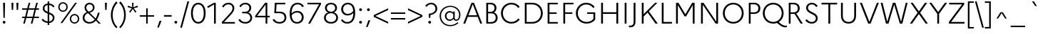 SplineFontDB: 3.0
FontName: Marianne-Light
FullName: Marianne Light
FamilyName: Marianne
Weight: Light
Copyright: Service dInformation du Gouvernement
UComments: "2021-11-12: Created with FontForge (http://fontforge.org)"
Version: 001.000
ItalicAngle: 0
UnderlinePosition: -100
UnderlineWidth: 50
Ascent: 800
Descent: 200
InvalidEm: 0
LayerCount: 2
Layer: 0 0 "Arri+AOgA-re" 1
Layer: 1 0 "Avant" 0
XUID: [1021 72 -71167352 9745377]
StyleMap: 0x0000
FSType: 0
OS2Version: 0
OS2_WeightWidthSlopeOnly: 0
OS2_UseTypoMetrics: 1
CreationTime: 1636704249
ModificationTime: 1636705115
OS2TypoAscent: 0
OS2TypoAOffset: 1
OS2TypoDescent: 0
OS2TypoDOffset: 1
OS2TypoLinegap: 90
OS2WinAscent: 0
OS2WinAOffset: 1
OS2WinDescent: 0
OS2WinDOffset: 1
HheadAscent: 0
HheadAOffset: 1
HheadDescent: 0
HheadDOffset: 1
OS2Vendor: 'PfEd'
MarkAttachClasses: 1
DEI: 91125
Encoding: ISO8859-1
UnicodeInterp: none
NameList: AGL For New Fonts
DisplaySize: -48
AntiAlias: 1
FitToEm: 0
WinInfo: 18 18 14
BeginPrivate: 0
EndPrivate
BeginChars: 256 189

StartChar: space
Encoding: 32 32 0
Width: 270
Flags: HW
LayerCount: 2
EndChar

StartChar: exclam
Encoding: 33 33 1
Width: 288
Flags: W
HStem: -11 98<130.5 158> 680 20G<110 177 177 177>
VStem: 95 98<25.5 52.5> 115 57
LayerCount: 2
Fore
SplineSet
120 190 m 1xd0
 110 700 l 1
 177 700 l 1
 167 190 l 1
 120 190 l 1xd0
144 -11 m 0xe0
 117 -11 95 12 95 39 c 0
 95 66 117 87 144 87 c 0
 172 87 193 66 193 39 c 0
 193 12 172 -11 144 -11 c 0xe0
EndSplineSet
Validated: 1
EndChar

StartChar: quotedbl
Encoding: 34 34 2
Width: 447
Flags: W
HStem: 444 256<111 161 111 111 285 285 285 335>
VStem: 106.5 59 280.5 59
LayerCount: 2
Fore
SplineSet
161 444 m 1
 111 444 l 1
 102 700 l 1
 170 700 l 1
 161 444 l 1
335 444 m 1
 285 444 l 1
 276 700 l 1
 344 700 l 1
 335 444 l 1
EndSplineSet
Validated: 1
EndChar

StartChar: numbersign
Encoding: 35 35 3
Width: 641
Flags: W
HStem: 0 21G<64 120 64 64 329 385 329 329> 192 51<26 117 26 131 187 382 26 173 452 615> 457 51<26 189 26 203 26 245 259 454 524 615> 680 20G<256 312 312 312 521 577 577 577>
VStem: 26 589<192 243 192 243 457 508 192 508>
LayerCount: 2
Fore
SplineSet
26 243 m 1
 131 243 l 1
 189 457 l 1
 26 457 l 1
 26 508 l 1
 203 508 l 1
 256 700 l 1
 312 700 l 1
 259 508 l 1
 468 508 l 1
 521 700 l 1
 577 700 l 1
 524 508 l 1
 615 508 l 1
 615 457 l 1
 510 457 l 1
 452 243 l 1
 615 243 l 1
 615 192 l 1
 438 192 l 1
 385 0 l 1
 329 0 l 1
 382 192 l 1
 173 192 l 1
 120 0 l 1
 64 0 l 1
 117 192 l 1
 26 192 l 1
 26 243 l 1
187 243 m 1
 396 243 l 1
 454 457 l 1
 245 457 l 1
 187 243 l 1
EndSplineSet
Validated: 1
EndChar

StartChar: dollar
Encoding: 36 36 4
Width: 600
Flags: W
HStem: -70 127<270 325 270 325> 1 55<270 270> 644 55<325 325> 750 20G<270 325 325 325>
VStem: 98 60<492 557.5 492 571> 270 55<-70 1 -70 1 57 317 401 643 643 643 699 770> 450 59<155 187 136.5 223.5>
LayerCount: 2
Fore
SplineSet
58 109 m 1x7e
 103 151 l 1
 151 91 207 62 270 56 c 1x7e
 270 338 l 1
 183 371 98 412 98 526 c 0
 98 616 167 688 270 699 c 1
 270 770 l 1
 325 770 l 1
 325 699 l 1
 407 692 470 654 512 595 c 1
 467 557 l 1
 432 610 383 637 325 644 c 1
 325 379 l 1
 415 345 508 307 509 187 c 0
 509 86 434 12 325 1 c 1
 325 -70 l 1
 270 -70 l 1xbe
 270 1 l 1
 184 7 111 42 58 109 c 1x7e
158 526 m 0
 158 458 208 427 270 401 c 1
 270 643 l 1
 198 634 158 589 158 526 c 0
450 188 m 0
 450 259 393 290 325 317 c 1
 325 57 l 1xbe
 406 67 450 122 450 188 c 0
EndSplineSet
Validated: 1
EndChar

StartChar: percent
Encoding: 37 37 5
Width: 820
Flags: W
HStem: -19 44<578 646.5 578 661.5> 270 45<578 646.5> 388 44<173 241.5 173 256.5> 677 45<173 241.5> 681 20G<633 697 697 697>
VStem: 40 49<522 588 522 600> 324 50<522 588> 445 49<115 181 115 193> 729 50<115 181>
LayerCount: 2
Fore
SplineSet
207 722 m 0xf780
 306 722 374 645 374 555 c 0
 374 465 306 388 207 388 c 0
 107 388 40 465 40 555 c 0
 40 645 107 722 207 722 c 0xf780
121 1 m 1xef80
 633 701 l 1
 697 701 l 1
 185 1 l 1
 121 1 l 1xef80
208 432 m 0xf780
 275 432 324 489 324 555 c 0
 324 621 275 677 208 677 c 0
 138 677 89 621 89 555 c 0
 89 489 138 432 208 432 c 0xf780
612 315 m 0xef80
 711 315 779 238 779 148 c 0
 779 58 711 -19 612 -19 c 0
 512 -19 445 58 445 148 c 0
 445 238 512 315 612 315 c 0xef80
613 25 m 0
 680 25 729 82 729 148 c 0
 729 214 680 270 613 270 c 0
 543 270 494 214 494 148 c 0
 494 82 543 25 613 25 c 0
EndSplineSet
Validated: 1
EndChar

StartChar: ampersand
Encoding: 38 38 6
Width: 748
Flags: W
HStem: -19 55<262 347.5 262 355.5> 0 21G<632 709 632 632> 665 55<278.5 351>
VStem: 73 63<144.5 234 144.5 242> 138 62<520.5 584.5 519 603> 431 58<517.5 584.5>
LayerCount: 2
Fore
SplineSet
709 0 m 1x6c
 632 0 l 1x6c
 537 89 l 1
 480 21 405 -19 306 -19 c 0
 171 -19 73 67 73 191 c 0xb4
 73 293 138 361 218 391 c 1
 170 439 138 484 138 557 c 0
 138 649 210 720 314 720 c 0
 416 720 489 651 489 556 c 0
 489 459 419 403 322 373 c 1
 527 175 l 1
 561 230 587 298 607 375 c 1
 670 375 l 1
 644 282 612 199 570 134 c 1
 709 0 l 1x6c
200 553 m 0
 200 485 234 455 282 411 c 1
 379 436 431 480 431 555 c 0
 431 614 386 665 316 665 c 0
 241 665 200 616 200 553 c 0
136 191 m 0xb4
 136 98 215 36 309 36 c 0
 386 36 447 70 495 129 c 1
 261 349 l 1
 258 352 l 1
 193 329 136 277 136 191 c 0xb4
EndSplineSet
Validated: 1
EndChar

StartChar: quotesingle
Encoding: 39 39 7
Width: 270
Flags: W
HStem: 680 20G<102 170 170 170>
VStem: 106.5 59
LayerCount: 2
Fore
SplineSet
161 444 m 1
 111 444 l 1
 102 700 l 1
 170 700 l 1
 161 444 l 1
EndSplineSet
Validated: 1
EndChar

StartChar: parenleft
Encoding: 40 40 8
Width: 296
Flags: W
HStem: 694 20G<267 267> 730 20G<223 223>
VStem: 36 61<182 368 182 376.5>
LayerCount: 2
Fore
SplineSet
97 275 m 0
 97 89 160 -56 267 -164 c 1
 223 -200 l 1
 109 -91 36 75 36 275 c 0
 36 478 115 645 223 750 c 1
 267 714 l 1
 164 610 97 461 97 275 c 0
EndSplineSet
Validated: 1
EndChar

StartChar: parenright
Encoding: 41 41 9
Width: 296
Flags: W
HStem: 694 20G<28 28> 730 20G<72 72>
VStem: 199 60<182 367.5>
LayerCount: 2
Fore
SplineSet
199 275 m 0
 199 460 132 610 28 714 c 1
 72 750 l 1
 182 644 259 477 259 275 c 0
 259 74 185 -92 72 -200 c 1
 28 -164 l 1
 135 -57 199 89 199 275 c 0
EndSplineSet
Validated: 1
EndChar

StartChar: asterisk
Encoding: 42 42 10
Width: 406
Flags: W
HStem: 485 20G<171 171 235 235> 680 20G<177 230 230 230>
VStem: 180.5 46
LayerCount: 2
Fore
SplineSet
333 383 m 1
 290 352 l 1
 203 483 l 1
 117 352 l 1
 73 383 l 1
 171 505 l 1
 20 547 l 1
 36 598 l 1
 184 543 l 1
 177 700 l 1
 230 700 l 1
 223 544 l 1
 370 598 l 1
 386 547 l 1
 235 505 l 1
 333 383 l 1
EndSplineSet
Validated: 1
EndChar

StartChar: plus
Encoding: 43 43 11
Width: 600
Flags: W
HStem: 0 21G<273 326 273 273> 226 53<48 273 48 273 326 552> 484 20G<273 326 326 326>
VStem: 273 53<0 226 0 226 279 504>
LayerCount: 2
Fore
SplineSet
552 226 m 1
 326 226 l 1
 326 0 l 1
 273 0 l 1
 273 226 l 1
 48 226 l 1
 48 279 l 1
 273 279 l 1
 273 504 l 1
 326 504 l 1
 326 279 l 1
 552 279 l 1
 552 226 l 1
EndSplineSet
Validated: 1
EndChar

StartChar: comma
Encoding: 44 44 12
Width: 270
Flags: W
HStem: -160 243<61 210 61 210>
VStem: 61 149
LayerCount: 2
Fore
SplineSet
115 -160 m 1
 61 -160 l 1
 142 83 l 1
 210 83 l 1
 115 -160 l 1
EndSplineSet
Validated: 1
EndChar

StartChar: hyphen
Encoding: 45 45 13
Width: 310
Flags: W
HStem: 228 56<20 290 20 290>
VStem: 20 270<228 284 228 284>
LayerCount: 2
Fore
SplineSet
20 284 m 1
 290 284 l 1
 290 228 l 1
 20 228 l 1
 20 284 l 1
EndSplineSet
Validated: 1
EndChar

StartChar: period
Encoding: 46 46 14
Width: 270
Flags: W
HStem: -11 98<121.5 150>
VStem: 86 100<24 52>
LayerCount: 2
Fore
SplineSet
136 -11 m 0
 107 -11 86 10 86 38 c 0
 86 66 107 87 136 87 c 0
 164 87 186 66 186 38 c 0
 186 10 164 -11 136 -11 c 0
EndSplineSet
Validated: 1
EndChar

StartChar: slash
Encoding: 47 47 15
Width: 344
Flags: W
HStem: 730 20G<268 328 328 328>
VStem: 16 312
LayerCount: 2
Fore
SplineSet
16 -197 m 1
 268 750 l 1
 328 750 l 1
 76 -197 l 1
 16 -197 l 1
EndSplineSet
Validated: 1
EndChar

StartChar: zero
Encoding: 48 48 16
Width: 600
Flags: W
HStem: -20 59<236 362 236 384> 661 59<236 362>
VStem: 43 64<263 437 263 453.5> 492 64<263 437>
LayerCount: 2
Fore
SplineSet
299 720 m 0
 469 720 556 557 556 350 c 0
 556 143 469 -20 299 -20 c 0
 131 -20 43 143 43 350 c 0
 43 557 131 720 299 720 c 0
299 661 m 0
 173 661 107 524 107 350 c 0
 107 176 173 39 299 39 c 0
 425 39 492 176 492 350 c 0
 492 524 425 661 299 661 c 0
EndSplineSet
Validated: 1
EndChar

StartChar: one
Encoding: 49 49 17
Width: 462
Flags: W
HStem: 0 21G<251 251 251 312> 638 62<251 251> 680 20G<248 312 312 312>
VStem: 251 61<0 638 638 638>
LayerCount: 2
Fore
SplineSet
251 0 m 1xb0
 251 638 l 1xd0
 42 527 l 1
 8 572 l 1
 248 700 l 1
 312 700 l 1
 312 0 l 1
 251 0 l 1xb0
EndSplineSet
Validated: 1
EndChar

StartChar: two
Encoding: 50 50 18
Width: 600
Flags: W
HStem: 0 56<75 75 151 533> 663 57<267 346>
VStem: 448 64<491.5 575>
LayerCount: 2
Fore
SplineSet
75 0 m 1
 75 56 l 1
 310 305 l 2
 408 409 448 450 448 533 c 0
 448 617 386 663 306 663 c 0
 228 663 175 629 132 557 c 1
 80 589 l 1
 135 674 209 720 310 720 c 0
 423 720 512 646 512 536 c 0
 512 440 452 371 357 271 c 2
 151 56 l 1
 533 56 l 1
 533 0 l 1
 75 0 l 1
EndSplineSet
Validated: 1
EndChar

StartChar: three
Encoding: 51 51 19
Width: 600
Flags: W
HStem: -20 57<256.5 347.5 256.5 367.5> 345 55<186 290 290 308 186 290> 663 57<262.5 337.5>
VStem: 439 65<503.5 576.5> 472 64<142 231.5 127 235.5>
LayerCount: 2
Fore
SplineSet
536 189 m 0xe8
 536 65 436 -20 299 -20 c 0
 184 -20 107 24 53 112 c 1
 107 146 l 1
 153 68 215 37 298 37 c 0
 397 37 472 93 472 191 c 0xe8
 472 280 410 345 308 345 c 2
 186 345 l 1
 186 400 l 1
 290 400 l 2
 383 400 439 458 439 535 c 0
 439 618 378 663 297 663 c 0
 228 663 174 631 137 562 c 1
 85 594 l 1
 134 675 204 720 299 720 c 0
 417 720 504 647 504 538 c 0xf0
 504 469 468 408 401 376 c 1
 489 347 536 274 536 189 c 0xe8
EndSplineSet
Validated: 1
EndChar

StartChar: four
Encoding: 52 52 20
Width: 600
Flags: W
HStem: 0 21G<407 468 407 407> 212 56<42 42 111 407 468 555> 635 65<407 407> 680 20G<390 468 468 468>
VStem: 407 61<0 212 0 212 268 635 635 635>
LayerCount: 2
Fore
SplineSet
42 212 m 1xd8
 42 268 l 1
 390 700 l 1
 468 700 l 1
 468 268 l 1
 555 268 l 1
 555 212 l 1
 468 212 l 1
 468 0 l 1
 407 0 l 1
 407 212 l 1
 42 212 l 1xd8
111 268 m 1
 407 268 l 1
 407 635 l 1xe8
 111 268 l 1
EndSplineSet
Validated: 1
EndChar

StartChar: five
Encoding: 53 53 21
Width: 600
Flags: W
HStem: -20 57<256 347 256 366.5> 346 56<177 304> 644 56<191 497 191 191>
VStem: 121.5 62.5 471 64<142 236>
LayerCount: 2
Fore
SplineSet
111 346 m 1
 132 700 l 1
 497 700 l 1
 497 644 l 1
 191 644 l 1
 177 402 l 1
 306 402 l 2
 459 402 535 309 535 192 c 0
 535 65 435 -20 298 -20 c 0
 184 -20 106 24 52 112 c 1
 106 146 l 1
 152 68 215 37 297 37 c 0
 397 37 471 93 471 191 c 0
 471 281 410 346 304 346 c 2
 111 346 l 1
EndSplineSet
Validated: 1
EndChar

StartChar: six
Encoding: 54 54 22
Width: 600
Flags: W
HStem: -20 57<259 361.5 259 383> 373 57<283 362.5> 663 57<258.5 367.5>
VStem: 52 65<338 435.5 338 450> 476 66<161.5 254>
LayerCount: 2
Fore
SplineSet
331 720 m 0
 434 720 499 676 549 598 c 1
 498 562 l 1
 454 632 403 663 332 663 c 0
 185 663 117 533 117 338 c 1
 168 397 242 430 324 430 c 0
 451 430 542 331 542 210 c 0
 542 86 456 -20 310 -20 c 0
 157 -20 52 86 52 334 c 0
 52 566 142 720 331 720 c 0
317 373 m 0
 238 373 166 338 120 269 c 1
 135 101 210 37 308 37 c 0
 415 37 476 114 476 209 c 0
 476 299 408 373 317 373 c 0
EndSplineSet
Validated: 1
EndChar

StartChar: seven
Encoding: 55 55 23
Width: 600
Flags: W
HStem: 0 21G<99 171 99 99> 644 56<72 481 72 548 72 548>
VStem: 72 476<644 700 644 700>
LayerCount: 2
Fore
SplineSet
171 0 m 1
 99 0 l 1
 481 644 l 1
 72 644 l 1
 72 700 l 1
 548 700 l 1
 548 644 l 1
 171 0 l 1
EndSplineSet
Validated: 1
EndChar

StartChar: eight
Encoding: 56 56 24
Width: 600
Flags: W
HStem: -20 56<246.5 354 246.5 375.5> 357 52<257 343.5 257 354> 665 55<256.5 343.5>
VStem: 54 64<147.5 239.5> 88 65<504 575.5 499 591.5> 446 65<504 575.5> 482 64<147.5 239.5 132.5 241>
LayerCount: 2
Fore
SplineSet
300 720 m 0xec
 430 720 511 642 511 541 c 0xf4
 511 467 470 411 401 386 c 1
 492 357 546 286 546 193 c 0
 546 72 451 -20 300 -20 c 0
 149 -20 54 72 54 193 c 0xf2
 54 286 108 356 199 385 c 1
 129 411 88 467 88 541 c 0
 88 642 169 720 300 720 c 0xec
301 409 m 0
 386 409 446 462 446 537 c 0
 446 614 386 665 301 665 c 0
 212 665 153 614 153 537 c 0
 153 461 213 409 301 409 c 0
301 36 m 0xf2
 407 36 482 101 482 194 c 0
 482 288 407 357 301 357 c 0
 192 357 118 288 118 194 c 0
 118 101 192 36 301 36 c 0xf2
EndSplineSet
Validated: 1
EndChar

StartChar: nine
Encoding: 57 57 25
Width: 600
Flags: W
HStem: -20 57<231.5 340.5 231.5 363> 270 57<236 316.5> 663 57<237 339.5>
VStem: 57 66<446 538.5 446 552> 482 65<264 361>
LayerCount: 2
Fore
SplineSet
268 -20 m 0
 166 -20 100 24 50 102 c 1
 101 138 l 1
 144 68 196 37 267 37 c 0
 414 37 482 167 482 361 c 1
 430 302 357 270 276 270 c 0
 148 270 57 369 57 490 c 0
 57 614 144 720 289 720 c 0
 442 720 547 614 547 366 c 0
 547 134 458 -20 268 -20 c 0
123 491 m 0
 123 401 190 327 282 327 c 0
 362 327 434 362 479 432 c 1
 464 599 389 663 290 663 c 0
 184 663 123 586 123 491 c 0
EndSplineSet
Validated: 1
EndChar

StartChar: colon
Encoding: 58 58 26
Width: 270
Flags: W
HStem: -11 98<121.5 150> 417 98<121.5 150>
VStem: 86 100<24 52 452 480>
LayerCount: 2
Fore
SplineSet
136 417 m 0
 107 417 86 438 86 466 c 0
 86 494 107 515 136 515 c 0
 164 515 186 494 186 466 c 0
 186 438 164 417 136 417 c 0
136 -11 m 0
 107 -11 86 10 86 38 c 0
 86 66 107 87 136 87 c 0
 164 87 186 66 186 38 c 0
 186 10 164 -11 136 -11 c 0
EndSplineSet
Validated: 1
EndChar

StartChar: semicolon
Encoding: 59 59 27
Width: 270
Flags: W
HStem: 417 98<121.5 150>
VStem: 86 100<452 480>
LayerCount: 2
Fore
SplineSet
136 417 m 0
 107 417 86 438 86 466 c 0
 86 494 107 515 136 515 c 0
 164 515 186 494 186 466 c 0
 186 438 164 417 136 417 c 0
107 -160 m 1
 53 -160 l 1
 134 83 l 1
 202 83 l 1
 107 -160 l 1
EndSplineSet
Validated: 1
EndChar

StartChar: less
Encoding: 60 60 28
Width: 600
Flags: W
HStem: 0 21G<552 552> 484 20G<552 552>
VStem: 48 57<252 252 252 282 252 282>
LayerCount: 2
Fore
SplineSet
552 57 m 1
 552 0 l 1
 48 222 l 1
 48 282 l 1
 552 504 l 1
 552 447 l 1
 105 252 l 1
 552 57 l 1
EndSplineSet
Validated: 1
EndChar

StartChar: equal
Encoding: 61 61 29
Width: 600
Flags: W
HStem: 117 53<48 552 48 552> 335 52<48 552 48 552>
VStem: 48 504<117 170 117 170 335 387 117 387>
LayerCount: 2
Fore
SplineSet
552 335 m 1
 48 335 l 1
 48 387 l 1
 552 387 l 1
 552 335 l 1
552 117 m 1
 48 117 l 1
 48 170 l 1
 552 170 l 1
 552 117 l 1
EndSplineSet
Validated: 1
EndChar

StartChar: greater
Encoding: 62 62 30
Width: 600
Flags: W
HStem: 0 21G<48 48> 484 20G<48 48>
VStem: 495 57<252 252>
LayerCount: 2
Fore
SplineSet
48 57 m 1
 495 252 l 1
 48 447 l 1
 48 504 l 1
 552 282 l 1
 552 222 l 1
 48 0 l 1
 48 57 l 1
EndSplineSet
Validated: 1
EndChar

StartChar: question
Encoding: 63 63 31
Width: 504
Flags: W
HStem: -11 98<194.5 221.5> 666 54<227 304>
VStem: 158 99<25.5 52.5> 179 53.5 410 63<466 559.5>
LayerCount: 2
Fore
SplineSet
183 190 m 1xd8
 175 334 l 1
 332 354 410 415 410 517 c 0
 410 602 347 666 261 666 c 0
 193 666 145 636 100 578 c 1
 49 609 l 1
 98 674 162 720 263 720 c 0
 383 720 473 630 473 518 c 0
 473 393 375 316 235 291 c 1
 230 190 l 1
 183 190 l 1xd8
208 -11 m 0xe8
 181 -11 158 12 158 39 c 0
 158 66 181 87 208 87 c 0
 235 87 257 66 257 39 c 0
 257 12 235 -11 208 -11 c 0xe8
EndSplineSet
Validated: 1
EndChar

StartChar: at
Encoding: 64 64 32
Width: 842
Flags: W
HStem: -119 42<330 477 330 482.5> 75 43<623.5 668.5 623.5 681.5> 75 47<379.5 438> 378 47<379.5 435.5 359.5 439> 579 42<334.5 519.5>
VStem: 55 49<161.5 340 161.5 351> 240 55<214.5 285.5 214.5 298> 533 52<193 304 304 304 366 413> 739 47<239 373>
LayerCount: 2
Fore
SplineSet
240 250 m 0xbf80
 240 346 308 425 411 425 c 0
 460 425 501 404 533 366 c 1
 533 413 l 1
 585 413 l 1
 585 178 l 2
 585 144 607 118 640 118 c 0
 697 118 739 186 739 292 c 0
 739 454 609 579 430 579 c 0
 239 579 104 429 104 251 c 0
 104 72 237 -77 423 -77 c 0
 531 -77 607 -48 686 26 c 1
 714 -10 l 1
 628 -85 543 -119 422 -119 c 0
 204 -119 55 51 55 251 c 0
 55 451 207 621 429 621 c 0
 641 621 786 475 786 292 c 0
 786 167 724 75 639 75 c 0xdf80
 590 75 554 102 542 143 c 1
 509 100 465 75 411 75 c 0
 308 75 240 155 240 250 c 0xbf80
295 250 m 0
 295 179 344 122 415 122 c 0
 465 122 506 150 533 193 c 1
 533 304 l 1
 504 351 463 378 415 378 c 0
 344 378 295 321 295 250 c 0
EndSplineSet
Validated: 1
EndChar

StartChar: A
Encoding: 65 65 33
Width: 733
Flags: W
HStem: 0 21G<34 34 34 103 630 630 630 698> 220 57<216 517 216 540 193 517> 647 53<367 367>
VStem: 34 664<0 0>
LayerCount: 2
Fore
SplineSet
34 0 m 1
 323 700 l 1
 410 700 l 1
 698 0 l 1
 630 0 l 1
 540 220 l 1
 193 220 l 1
 103 0 l 1
 34 0 l 1
216 277 m 1
 517 277 l 1
 367 647 l 1
 216 277 l 1
EndSplineSet
Validated: 1
EndChar

StartChar: B
Encoding: 66 66 34
Width: 578
Flags: W
HStem: 0 56<180 287> 343 56<180 268 268 288 180 268> 644 56<180 268 180 180>
VStem: 116 64<56 343 399 644> 405 67<489.5 561> 447 67<154.5 240.5 138 246>
LayerCount: 2
Fore
SplineSet
116 0 m 1xf4
 116 700 l 1
 268 700 l 2
 394 700 472 630 472 523 c 0xf8
 472 456 441 403 381 375 c 1
 468 349 514 283 514 198 c 0
 514 78 427 0 287 0 c 2
 116 0 l 1xf4
268 644 m 2
 180 644 l 1
 180 399 l 1
 268 399 l 2
 354 399 405 444 405 523 c 0
 405 599 354 644 268 644 c 2
288 343 m 2
 180 343 l 1
 180 56 l 1
 288 56 l 2
 388 56 447 108 447 201 c 0xf4
 447 291 388 343 288 343 c 2
EndSplineSet
Validated: 1
EndChar

StartChar: C
Encoding: 67 67 35
Width: 768
Flags: W
HStem: -20 60<334.5 473.5 334.5 484.5> 660 60<334.5 473>
VStem: 56 67<265 435 265 450>
LayerCount: 2
Fore
SplineSet
422 40 m 0
 525 40 609 90 662 165 c 1
 714 124 l 1
 650 38 547 -20 422 -20 c 0
 204 -20 56 150 56 350 c 0
 56 550 204 720 422 720 c 0
 546 720 650 662 714 575 c 1
 661 535 l 1
 609 610 524 660 422 660 c 0
 247 660 123 520 123 350 c 0
 123 180 247 40 422 40 c 0
EndSplineSet
Validated: 1
EndChar

StartChar: D
Encoding: 68 68 36
Width: 803
Flags: W
HStem: 0 59<180 382> 641 59<180 382 382 383 180 180>
VStem: 116 64<59 641 59 700 59 700> 680 67<270.5 430>
LayerCount: 2
Fore
SplineSet
116 0 m 1
 116 700 l 1
 382 700 l 2
 599 700 747 539 747 350 c 0
 747 161 599 0 382 0 c 2
 116 0 l 1
383 641 m 2
 180 641 l 1
 180 59 l 1
 383 59 l 2
 556 59 680 191 680 350 c 0
 680 510 556 641 383 641 c 2
EndSplineSet
Validated: 1
EndChar

StartChar: E
Encoding: 69 69 37
Width: 550
Flags: W
HStem: 0 56<180 472 180 472> 329 55<180 432 180 432> 644 56<180 472 180 180>
VStem: 116 64<56 329 384 644>
LayerCount: 2
Fore
SplineSet
116 0 m 1
 116 700 l 1
 472 700 l 1
 472 644 l 1
 180 644 l 1
 180 384 l 1
 432 384 l 1
 432 329 l 1
 180 329 l 1
 180 56 l 1
 472 56 l 1
 472 0 l 1
 116 0 l 1
EndSplineSet
Validated: 1
EndChar

StartChar: F
Encoding: 70 70 38
Width: 510
Flags: W
HStem: 0 21G<116 116 116 180> 329 55<180 432 180 432> 644 56<180 472 180 180>
VStem: 116 64<0 329 384 644>
LayerCount: 2
Fore
SplineSet
116 0 m 1
 116 700 l 1
 472 700 l 1
 472 644 l 1
 180 644 l 1
 180 384 l 1
 432 384 l 1
 432 329 l 1
 180 329 l 1
 180 0 l 1
 116 0 l 1
EndSplineSet
Validated: 1
EndChar

StartChar: G
Encoding: 71 71 39
Width: 818
Flags: W
HStem: -20 60<341.5 482 341.5 497> 328 56<452 670 452 734> 660 60<334.5 473>
VStem: 56 67<265 435 265 450> 670 64<149 328 328 328>
LayerCount: 2
Fore
SplineSet
432 40 m 0
 532 40 616 82 670 149 c 1
 670 328 l 1
 452 328 l 1
 452 384 l 1
 734 384 l 1
 734 124 l 1
 669 37 562 -20 432 -20 c 0
 208 -20 56 150 56 350 c 0
 56 550 204 720 422 720 c 0
 546 720 650 662 714 575 c 1
 661 535 l 1
 609 610 524 660 422 660 c 0
 247 660 123 520 123 350 c 0
 123 180 251 40 432 40 c 0
EndSplineSet
Validated: 1
EndChar

StartChar: H
Encoding: 72 72 40
Width: 830
Flags: W
HStem: 0 21G<116 116 116 180 650 650 650 714> 327 59<180 650 180 650> 680 20G<116 180 180 180 650 714 714 714>
VStem: 116 64<0 327 386 700> 650 64<0 327 327 327 386 700 0 700>
LayerCount: 2
Fore
SplineSet
116 0 m 1
 116 700 l 1
 180 700 l 1
 180 386 l 1
 650 386 l 1
 650 700 l 1
 714 700 l 1
 714 0 l 1
 650 0 l 1
 650 327 l 1
 180 327 l 1
 180 0 l 1
 116 0 l 1
EndSplineSet
Validated: 1
EndChar

StartChar: I
Encoding: 73 73 41
Width: 296
Flags: W
HStem: 0 21G<116 116 116 180> 680 20G<116 180 180 180>
VStem: 116 64<0 700 0 700>
LayerCount: 2
Fore
SplineSet
116 0 m 1
 116 700 l 1
 180 700 l 1
 180 0 l 1
 116 0 l 1
EndSplineSet
Validated: 1
EndChar

StartChar: J
Encoding: 74 74 42
Width: 308
Flags: W
HStem: -157 58<0 38.5 -4 62.5> 680 20G<130 194 194 194>
VStem: 130 64<42 44 44 700>
LayerCount: 2
Fore
SplineSet
194 44 m 2
 194 -104 117 -157 8 -157 c 0
 -8 -157 -24 -155 -36 -151 c 1
 -36 -94 l 1
 -23 -98 -11 -99 3 -99 c 0
 74 -99 130 -72 130 42 c 2
 130 700 l 1
 194 700 l 1
 194 44 l 2
EndSplineSet
Validated: 1
EndChar

StartChar: K
Encoding: 75 75 43
Width: 704
Flags: W
HStem: 0 21G<116 116 116 180 595 595 595 676> 680 20G<116 180 180 180 580 662 662 662>
VStem: 116 64<0 238 318 700>
LayerCount: 2
Fore
SplineSet
116 0 m 1
 116 700 l 1
 180 700 l 1
 180 318 l 1
 580 700 l 1
 662 700 l 1
 363 413 l 1
 676 0 l 1
 595 0 l 1
 319 371 l 1
 180 238 l 1
 180 0 l 1
 116 0 l 1
EndSplineSet
Validated: 1
EndChar

StartChar: L
Encoding: 76 76 44
Width: 510
Flags: W
HStem: 0 59<180 472 180 472> 680 20G<116 180 180 180>
VStem: 116 64<59 700 59 700 59 700>
LayerCount: 2
Fore
SplineSet
116 0 m 1
 116 700 l 1
 180 700 l 1
 180 59 l 1
 472 59 l 1
 472 0 l 1
 116 0 l 1
EndSplineSet
Validated: 1
EndChar

StartChar: M
Encoding: 77 77 45
Width: 882
Flags: W
HStem: 0 21G<116 116 116 180 702 702 702 766> 616 84<180 180 702 702>
VStem: 116 64<0 616 0 700> 702 64<0 616 616 616>
LayerCount: 2
Fore
SplineSet
116 0 m 1
 116 700 l 1
 201 700 l 1
 441 311 l 1
 682 700 l 1
 766 700 l 1
 766 0 l 1
 702 0 l 1
 702 616 l 1
 468 240 l 1
 414 240 l 1
 180 616 l 1
 180 0 l 1
 116 0 l 1
EndSplineSet
Validated: 1
EndChar

StartChar: N
Encoding: 78 78 46
Width: 830
Flags: W
HStem: 0 21G<116 116 116 180 628 628 628 714> 0 73<628 650 650 650 650 714> 627 73<180 180> 680 20G<116 202 202 202 650 714 714 714>
VStem: 116 64<0 627 0 700> 650 64<73 700 0 700>
LayerCount: 2
Fore
SplineSet
116 0 m 1x9c
 116 700 l 1
 202 700 l 1
 650 73 l 1x5c
 650 700 l 1
 714 700 l 1
 714 0 l 1
 628 0 l 1
 180 627 l 1xac
 180 0 l 1
 116 0 l 1x9c
EndSplineSet
Validated: 1
EndChar

StartChar: O
Encoding: 79 79 47
Width: 842
Flags: W
HStem: -20 60<334.5 508.5 334.5 530> 660 60<334.5 508.5>
VStem: 56 67<265 435 265 450> 719 67<265.5 435>
LayerCount: 2
Fore
SplineSet
422 720 m 0
 638 720 786 550 786 350 c 0
 786 150 638 -20 422 -20 c 0
 204 -20 56 150 56 350 c 0
 56 550 204 720 422 720 c 0
422 40 m 0
 595 40 719 181 719 350 c 0
 719 520 595 660 422 660 c 0
 247 660 123 520 123 350 c 0
 123 180 247 40 422 40 c 0
EndSplineSet
Validated: 1
EndChar

StartChar: P
Encoding: 80 80 48
Width: 555
Flags: W
HStem: 0 21G<116 116 116 180> 322 56<180 304 180 305> 644 56<180 304 304 305 180 180>
VStem: 116 64<0 322 0 378 378 644> 452 67<469.5 553>
LayerCount: 2
Fore
SplineSet
116 0 m 1
 116 700 l 1
 304 700 l 2
 437 700 519 625 519 510 c 0
 519 397 437 322 304 322 c 2
 180 322 l 1
 180 0 l 1
 116 0 l 1
305 644 m 2
 180 644 l 1
 180 378 l 1
 305 378 l 2
 397 378 452 427 452 512 c 0
 452 594 397 644 305 644 c 2
EndSplineSet
Validated: 1
EndChar

StartChar: Q
Encoding: 81 81 49
Width: 842
Flags: W
HStem: -157 59<829.5 856.5> -20 60<334.5 445.5> 660 60<334.5 508.5>
VStem: 56 67<265 435 265 450> 719 67<284 435>
LayerCount: 2
Fore
SplineSet
689 -27 m 2
 751 -78 808 -98 851 -98 c 0
 869 -98 886 -96 900 -92 c 1
 900 -149 l 1
 886 -154 867 -157 846 -157 c 0
 786 -157 721 -134 650 -76 c 2
 554 3 l 1
 514 -12 469 -20 422 -20 c 0
 204 -20 56 150 56 350 c 0
 56 550 204 720 422 720 c 0
 638 720 786 550 786 350 c 0
 786 218 722 100 616 34 c 1
 689 -27 l 2
422 40 m 0
 595 40 719 181 719 350 c 0
 719 520 595 660 422 660 c 0
 247 660 123 520 123 350 c 0
 123 180 247 40 422 40 c 0
EndSplineSet
Validated: 1
EndChar

StartChar: R
Encoding: 82 82 50
Width: 624
Flags: W
HStem: 0 21G<116 116 116 180 532 532 532 608> 322 56<180 284 180 286> 644 56<180 284 284 286 180 180>
VStem: 116 64<0 322 0 378 378 644> 433 67<469.5 553>
LayerCount: 2
Fore
SplineSet
116 0 m 1
 116 700 l 1
 284 700 l 2
 418 700 500 625 500 510 c 0
 500 427 456 365 380 337 c 1
 608 0 l 1
 532 0 l 1
 318 324 l 1
 307 323 296 322 284 322 c 2
 180 322 l 1
 180 0 l 1
 116 0 l 1
286 644 m 2
 180 644 l 1
 180 378 l 1
 286 378 l 2
 378 378 433 427 433 512 c 0
 433 594 378 644 286 644 c 2
EndSplineSet
Validated: 1
EndChar

StartChar: S
Encoding: 83 83 51
Width: 588
Flags: W
HStem: -19 58<261.5 342 261.5 358> 662 58<257 329>
VStem: 100 65<451.5 575.5 451.5 589.5> 440 65<133.5 258>
LayerCount: 2
Fore
SplineSet
69 96 m 1
 118 139 l 1
 171 73 227 39 296 39 c 0
 388 39 440 97 440 170 c 0
 440 346 100 312 100 540 c 0
 100 639 181 720 296 720 c 0
 389 720 456 676 503 608 c 1
 454 566 l 1
 413 629 361 662 297 662 c 0
 217 662 165 611 165 540 c 0
 165 363 505 401 505 172 c 0
 505 58 418 -19 298 -19 c 0
 203 -19 130 19 69 96 c 1
EndSplineSet
Validated: 1
EndChar

StartChar: T
Encoding: 84 84 52
Width: 624
Flags: W
HStem: 0 21G<280 344 280 280> 641 59<38 586 38 280 344 344 344 586>
VStem: 280 64<0 641 0 641>
LayerCount: 2
Fore
SplineSet
38 641 m 1
 38 700 l 1
 586 700 l 1
 586 641 l 1
 344 641 l 1
 344 0 l 1
 280 0 l 1
 280 641 l 1
 38 641 l 1
EndSplineSet
Validated: 1
EndChar

StartChar: U
Encoding: 85 85 53
Width: 720
Flags: W
HStem: -20 60<300.5 419.5 300.5 439.5> 680 20G<96 160 160 160 560 624 624 624>
VStem: 96 64<258 700> 560 64<256 258 258 700>
LayerCount: 2
Fore
SplineSet
560 256 m 2
 560 700 l 1
 624 700 l 1
 624 258 l 2
 624 80 518 -20 361 -20 c 0
 204 -20 96 80 96 258 c 2
 96 700 l 1
 160 700 l 1
 160 256 l 2
 160 117 241 40 360 40 c 0
 479 40 560 117 560 256 c 2
EndSplineSet
Validated: 1
EndChar

StartChar: V
Encoding: 86 86 54
Width: 733
Flags: W
HStem: 0 21G<324 409 324 324> 0 62<367 367 367 409 324 367> 680 20G<34 103 103 103 630 698 698 698>
VStem: 34 664<700 700>
LayerCount: 2
Fore
SplineSet
34 700 m 1xb0
 103 700 l 1
 367 62 l 1x70
 630 700 l 1
 698 700 l 1
 409 0 l 1
 324 0 l 1
 34 700 l 1xb0
EndSplineSet
Validated: 1
EndChar

StartChar: W
Encoding: 87 87 55
Width: 1019
Flags: W
HStem: 0 21G<222 311 222 222 708 797 708 708> 0 65<268 268 268 311 222 268> 0 66<750 750 750 797 708 750> 633 67<510 510> 680 20G<37 103 103 103 465 553 553 553 917 981 981 981>
VStem: 37 944<700 700>
LayerCount: 2
Fore
SplineSet
37 700 m 1x8c
 103 700 l 1
 268 65 l 1x4c
 465 700 l 1
 553 700 l 1
 750 66 l 1x2c
 917 700 l 1
 981 700 l 1
 797 0 l 1
 708 0 l 1
 510 633 l 1x94
 311 0 l 1
 222 0 l 1
 37 700 l 1x8c
EndSplineSet
Validated: 1
EndChar

StartChar: X
Encoding: 88 88 56
Width: 701
Flags: W
HStem: 0 21G<36 113 36 36 589 589 589 665> 680 20G<60 136 136 136 565 642 642 642>
VStem: 36 629<0 0>
LayerCount: 2
Fore
SplineSet
113 0 m 1
 36 0 l 1
 305 366 l 1
 60 700 l 1
 136 700 l 1
 350 411 l 1
 565 700 l 1
 642 700 l 1
 395 366 l 1
 665 0 l 1
 589 0 l 1
 350 321 l 1
 113 0 l 1
EndSplineSet
Validated: 1
EndChar

StartChar: Y
Encoding: 89 89 57
Width: 654
Flags: W
HStem: 0 21G<295 359 295 295> 680 20G<14 91 91 91 563 640 640 640>
VStem: 295 64<0 327 0 327>
LayerCount: 2
Fore
SplineSet
640 700 m 1
 359 327 l 1
 359 0 l 1
 295 0 l 1
 295 327 l 1
 14 700 l 1
 91 700 l 1
 327 388 l 1
 563 700 l 1
 640 700 l 1
EndSplineSet
Validated: 1
EndChar

StartChar: Z
Encoding: 90 90 58
Width: 652
Flags: W
HStem: 0 59<51 51 129 599> 641 59<61 513 61 589 61 589>
VStem: 51 548<0 59 0 59>
LayerCount: 2
Fore
SplineSet
51 0 m 1
 51 59 l 1
 513 641 l 1
 61 641 l 1
 61 700 l 1
 589 700 l 1
 589 641 l 1
 129 59 l 1
 599 59 l 1
 599 0 l 1
 51 0 l 1
EndSplineSet
Validated: 1
EndChar

StartChar: bracketleft
Encoding: 91 91 59
Width: 288
Flags: W
HStem: -197 52<124 276 124 276> 698 52<124 276 124 124>
VStem: 67 57<-145 698 -145 750 -145 750> 67 209<-197 -145 698 750>
LayerCount: 2
Fore
SplineSet
67 750 m 1xe0
 276 750 l 1
 276 698 l 1xd0
 124 698 l 1
 124 -145 l 1xe0
 276 -145 l 1
 276 -197 l 1xd0
 67 -197 l 1
 67 750 l 1xe0
EndSplineSet
Validated: 1
EndChar

StartChar: backslash
Encoding: 92 92 60
Width: 344
Flags: W
HStem: 730 20G<16 76 76 76>
VStem: 16 312
LayerCount: 2
Fore
SplineSet
328 -197 m 1
 268 -197 l 1
 16 750 l 1
 76 750 l 1
 328 -197 l 1
EndSplineSet
Validated: 1
EndChar

StartChar: bracketright
Encoding: 93 93 61
Width: 288
Flags: W
HStem: -197 52<12 164 12 221 12 164> 698 52<12 164 12 221>
VStem: 12 209<-197 -145 -145 -145 698 750> 164 57<-145 698 698 698>
LayerCount: 2
Fore
SplineSet
221 -197 m 1xd0
 12 -197 l 1
 12 -145 l 1xe0
 164 -145 l 1
 164 698 l 1xd0
 12 698 l 1
 12 750 l 1xe0
 221 750 l 1
 221 -197 l 1xd0
EndSplineSet
Validated: 1
EndChar

StartChar: asciicircum
Encoding: 94 94 62
Width: 600
Flags: W
HStem: 346 34<301 301>
VStem: 122 357<154 154>
LayerCount: 2
Fore
SplineSet
178 154 m 1
 122 154 l 1
 258 380 l 1
 343 380 l 1
 479 154 l 1
 423 154 l 1
 301 346 l 1
 178 154 l 1
EndSplineSet
Validated: 1
EndChar

StartChar: underscore
Encoding: 95 95 63
Width: 540
Flags: W
HStem: -154 52<16 524 16 524>
VStem: 16 508<-154 -102 -154 -102>
LayerCount: 2
Fore
SplineSet
16 -102 m 1
 524 -102 l 1
 524 -154 l 1
 16 -154 l 1
 16 -102 l 1
EndSplineSet
Validated: 1
EndChar

StartChar: grave
Encoding: 96 96 64
Width: 600
Flags: W
HStem: 584 166<213 328 213 387>
VStem: 213 174<584 750>
LayerCount: 2
Fore
SplineSet
328 584 m 1
 213 750 l 1
 282 750 l 1
 387 584 l 1
 328 584 l 1
EndSplineSet
Validated: 1
EndChar

StartChar: a
Encoding: 97 97 65
Width: 561
Flags: W
HStem: -14 51<205 267> 0 21G<413 471 413 413> 470 54<244.5 316.5>
VStem: 69 60<98.5 148 98.5 160> 413 58<0 73 73 73 137 252 252 252 298 345 0 385.5>
LayerCount: 2
Fore
SplineSet
232 -14 m 0xb8
 134 -14 69 39 69 122 c 0
 69 198 127 250 233 268 c 2
 413 298 l 1
 413 345 l 2
 413 426 356 470 277 470 c 0
 212 470 159 441 125 393 c 1
 80 428 l 1
 123 487 192 524 279 524 c 0
 395 524 471 456 471 345 c 2
 471 0 l 1
 413 0 l 1x78
 413 73 l 1
 370 16 302 -14 232 -14 c 0xb8
129 123 m 0
 129 74 171 37 239 37 c 0
 312 37 375 72 413 137 c 1
 413 252 l 1
 246 224 l 2
 166 210 129 173 129 123 c 0
EndSplineSet
Validated: 1
EndChar

StartChar: b
Encoding: 98 98 66
Width: 664
Flags: W
HStem: -20 56<311.5 406 308 429.5> 0 21G<99 158 99 99> 468 56<311.5 406> 730 20G<99 158 158 158>
VStem: 99 59<0 72 140 364 432 750> 549 63<192.5 311.5>
LayerCount: 2
Fore
SplineSet
612 252 m 0xbc
 612 105 508 -20 351 -20 c 0
 272 -20 205 13 158 72 c 1xbc
 158 0 l 1
 99 0 l 1x7c
 99 750 l 1
 158 750 l 1
 158 432 l 1
 205 491 272 524 351 524 c 0
 508 524 612 399 612 252 c 0xbc
346 468 m 0
 269 468 199 431 158 364 c 1
 158 140 l 1
 201 72 270 36 346 36 c 0
 466 36 549 133 549 252 c 0
 549 371 466 468 346 468 c 0
EndSplineSet
Validated: 1
EndChar

StartChar: c
Encoding: 99 99 67
Width: 567
Flags: W
HStem: -20 56<262 359 262 368.5> 468 56<261.5 358>
VStem: 52 61<192.5 311.5 192.5 325.5>
LayerCount: 2
Fore
SplineSet
324 36 m 0
 394 36 451 69 487 120 c 1
 534 83 l 1
 488 21 414 -20 323 -20 c 0
 160 -20 52 105 52 252 c 0
 52 399 160 524 323 524 c 0
 414 524 488 483 534 421 c 1
 487 384 l 1
 451 435 393 468 323 468 c 0
 200 468 113 371 113 252 c 0
 113 133 200 36 324 36 c 0
EndSplineSet
Validated: 1
EndChar

StartChar: d
Encoding: 100 100 68
Width: 661
Flags: W
HStem: -20 56<257.5 351.5> 0 21G<505 564 505 505> 468 56<257.5 351.5 233.5 355.5> 730 20G<505 564 564 564>
VStem: 52 62<192.5 311.5 192.5 325.5> 505 59<0 72 72 72 141 363 363 363 432 750 0 750>
LayerCount: 2
Fore
SplineSet
52 252 m 0xbc
 52 399 155 524 312 524 c 0
 391 524 458 491 505 432 c 1
 505 750 l 1
 564 750 l 1
 564 0 l 1
 505 0 l 1x7c
 505 72 l 1
 458 13 391 -20 312 -20 c 0
 155 -20 52 105 52 252 c 0xbc
114 252 m 0
 114 133 198 36 317 36 c 0
 395 36 464 73 505 141 c 1
 505 363 l 1
 463 432 394 468 317 468 c 0
 198 468 114 371 114 252 c 0
EndSplineSet
Validated: 1
EndChar

StartChar: e
Encoding: 101 101 69
Width: 583
Flags: W
HStem: -20 54<262 359.5 262 370> 267 47<119 464 119 520 113 464> 472 52<255 351>
VStem: 52 61<191 257 257 267 191 330> 464 60<314 314>
LayerCount: 2
Fore
SplineSet
536 83 m 1
 490 20 416 -20 324 -20 c 0
 159 -20 52 105 52 252 c 0
 52 408 152 524 303 524 c 0
 438 524 524 428 524 309 c 0
 524 294 523 279 520 267 c 1
 113 267 l 1
 113 263 113 259 113 255 c 0
 113 127 200 34 324 34 c 0
 395 34 454 67 491 119 c 1
 536 83 l 1
302 472 m 0
 208 472 138 413 119 314 c 1
 464 314 l 1
 461 402 400 472 302 472 c 0
EndSplineSet
Validated: 1
EndChar

StartChar: f
Encoding: 102 102 70
Width: 376
Flags: W
HStem: 0 21G<125 185 125 125> 451 53<30 125 30 125 185 374> 696 54<262.5 311>
VStem: 125 60<0 451 0 451 504 571 571 572>
LayerCount: 2
Fore
SplineSet
30 504 m 1
 125 504 l 1
 125 571 l 2
 125 679 193 750 293 750 c 0
 339 750 376 736 400 721 c 1
 374 671 l 1
 352 687 327 696 295 696 c 0
 230 696 185 651 185 572 c 2
 185 504 l 1
 374 504 l 1
 374 451 l 1
 185 451 l 1
 185 0 l 1
 125 0 l 1
 125 451 l 1
 30 451 l 1
 30 504 l 1
EndSplineSet
Validated: 1
EndChar

StartChar: g
Encoding: 103 103 71
Width: 555
Flags: W
HStem: -250 51<222.5 334 222.5 351> 23 54<181 333 166 335> 167 50<245 303.5 217.5 318.5> 452 52<417 543 417 417> 475 29 475 50<217.5 277.5 202 303.5>
VStem: 36 59<-122 -67> 69 58<318 381 311.5 393.5> 77 56<106.5 128.5> 393 59<312 365.5 298.5 381> 470 59<-114 -48.5>
LayerCount: 2
Fore
SplineSet
36 -93 m 0xf220
 36 -41 62 0 114 38 c 1
 89 55 77 82 77 109 c 0xf0a0
 77 148 101 182 140 205 c 1
 95 238 69 290 69 346 c 0
 69 441 144 525 260 525 c 0xe520
 295 525 327 517 354 504 c 1
 543 504 l 1
 543 452 l 1
 417 452 l 1
 439 422 452 385 452 346 c 0
 452 251 377 167 260 167 c 0
 230 167 203 173 179 182 c 1
 149 165 133 140 133 118 c 0
 133 95 144 77 181 77 c 2xf0e0
 335 77 l 2
 472 77 529 14 529 -73 c 0
 529 -175 425 -250 277 -250 c 0
 135 -250 36 -190 36 -93 c 0xf220
261 217 m 0xe960
 346 217 393 278 393 346 c 0
 393 416 346 475 261 475 c 0
 174 475 127 416 127 346 c 0
 127 277 174 217 261 217 c 0xe960
95 -88 m 0xf220
 95 -156 169 -199 276 -199 c 0
 392 -199 470 -152 470 -76 c 0
 470 -21 440 23 333 23 c 2
 166 23 l 1
 120 -8 95 -43 95 -88 c 0xf220
EndSplineSet
Validated: 1
EndChar

StartChar: h
Encoding: 104 104 72
Width: 624
Flags: W
HStem: 0 21G<99 99 99 158 477 477 477 536> 468 56<298.5 374> 730 20G<99 158 158 158>
VStem: 99 59<0 362 434 750> 477 59<0 307 307 309 0 359>
LayerCount: 2
Fore
SplineSet
99 0 m 1
 99 750 l 1
 158 750 l 1
 158 434 l 1
 202 490 259 524 338 524 c 0
 453 524 536 448 536 309 c 2
 536 0 l 1
 477 0 l 1
 477 307 l 2
 477 411 418 468 330 468 c 0
 250 468 197 426 158 362 c 1
 158 0 l 1
 99 0 l 1
EndSplineSet
Validated: 1
EndChar

StartChar: i
Encoding: 105 105 73
Width: 257
Flags: W
HStem: 0 21G<99 99 99 158> 484 20G<99 158 158 158> 663 89<116.5 141.5>
VStem: 83 91<695 720> 99 59<0 504 0 504>
LayerCount: 2
Fore
SplineSet
129 663 m 0xf0
 104 663 83 682 83 708 c 0
 83 732 104 752 129 752 c 0
 154 752 174 732 174 708 c 0
 174 682 154 663 129 663 c 0xf0
99 0 m 1xe8
 99 504 l 1
 158 504 l 1
 158 0 l 1
 99 0 l 1xe8
EndSplineSet
Validated: 1
EndChar

StartChar: j
Encoding: 106 106 74
Width: 257
Flags: W
HStem: -250 55<-26 17.5 -32 41.5> 484 20G<99 158 158 158> 663 89<115.5 140.5>
VStem: 82 91<695 720> 99 59<-73 504>
LayerCount: 2
Fore
SplineSet
128 663 m 0xf0
 103 663 82 682 82 708 c 0
 82 732 103 752 128 752 c 0
 153 752 173 732 173 708 c 0
 173 682 153 663 128 663 c 0xf0
158 -73 m 2xe8
 158 -202 93 -250 -10 -250 c 0
 -42 -250 -68 -246 -91 -238 c 1
 -91 -184 l 1
 -71 -191 -48 -195 -16 -195 c 0
 51 -195 99 -172 99 -73 c 2
 99 504 l 1
 158 504 l 1
 158 -73 l 2xe8
EndSplineSet
Validated: 1
EndChar

StartChar: k
Encoding: 107 107 75
Width: 538
Flags: W
HStem: 0 21G<100 100 100 158 440 440 440 514> 484 20G<428 505 505 505> 730 20G<100 158 158 158>
VStem: 100 58<0 167 243 750>
LayerCount: 2
Fore
SplineSet
100 0 m 1
 100 750 l 1
 158 750 l 1
 158 243 l 1
 428 504 l 1
 505 504 l 1
 292 297 l 1
 514 0 l 1
 440 0 l 1
 249 255 l 1
 158 167 l 1
 158 0 l 1
 100 0 l 1
EndSplineSet
Validated: 1
EndChar

StartChar: l
Encoding: 108 108 76
Width: 257
Flags: W
HStem: 0 21G<99 99 99 158> 730 20G<99 158 158 158>
VStem: 99 59<0 750 0 750>
LayerCount: 2
Fore
SplineSet
99 0 m 1
 99 750 l 1
 158 750 l 1
 158 0 l 1
 99 0 l 1
EndSplineSet
Validated: 1
EndChar

StartChar: m
Encoding: 109 109 77
Width: 961
Flags: W
HStem: 0 21G<99 99 99 158 457 457 457 516 815 815 815 873> 468 56<291 361 642 718> 484 20G<99 158 158 158>
VStem: 99 59<0 362 437 504> 457 59<0 317 317 319 0 366> 815 58<0 317 317 319 0 366>
LayerCount: 2
Fore
SplineSet
99 0 m 1xdc
 99 504 l 1
 158 504 l 1xbc
 158 437 l 1
 199 490 254 524 328 524 c 0
 406 524 469 487 498 416 c 1
 541 482 598 524 685 524 c 0
 795 524 873 452 873 319 c 2
 873 0 l 1
 815 0 l 1
 815 317 l 2
 815 415 759 468 677 468 c 0
 607 468 555 433 513 360 c 1
 515 347 516 333 516 319 c 2
 516 0 l 1
 457 0 l 1
 457 317 l 2
 457 415 402 468 320 468 c 0
 244 468 192 426 158 362 c 1
 158 0 l 1
 99 0 l 1xdc
EndSplineSet
Validated: 1
EndChar

StartChar: n
Encoding: 110 110 78
Width: 624
Flags: W
HStem: 0 21G<99 99 99 158 477 477 477 536> 468 56<298.5 374> 484 20G<99 158 158 158>
VStem: 99 59<0 362 435 504> 477 59<0 307 307 309 0 359>
LayerCount: 2
Fore
SplineSet
99 0 m 1xd8
 99 504 l 1
 158 504 l 1xb8
 158 435 l 1
 202 490 259 524 338 524 c 0
 453 524 536 448 536 309 c 2
 536 0 l 1
 477 0 l 1
 477 307 l 2
 477 411 418 468 330 468 c 0
 250 468 197 427 158 362 c 1
 158 0 l 1
 99 0 l 1xd8
EndSplineSet
Validated: 1
EndChar

StartChar: o
Encoding: 111 111 79
Width: 644
Flags: W
HStem: -20 56<261.5 382.5 261.5 403> 468 56<261.5 382.5>
VStem: 52 61<194.5 309.5 194.5 324> 530 63<195 310>
LayerCount: 2
Fore
SplineSet
322 524 m 0
 484 524 593 396 593 252 c 0
 593 108 484 -20 322 -20 c 0
 161 -20 52 108 52 252 c 0
 52 396 161 524 322 524 c 0
323 36 m 0
 442 36 530 138 530 252 c 0
 530 368 442 468 323 468 c 0
 200 468 113 367 113 252 c 0
 113 137 200 36 323 36 c 0
EndSplineSet
Validated: 1
EndChar

StartChar: p
Encoding: 112 112 80
Width: 663
Flags: W
HStem: -246 21G<99 99 99 158> -20 56<311.5 406 308 429.5> 468 56<311.5 406> 484 20G<99 158 158 158>
VStem: 99 59<-246 72 140 364 432 504> 549 63<192.5 311.5>
LayerCount: 2
Fore
SplineSet
99 -246 m 1xec
 99 504 l 1
 158 504 l 1xdc
 158 432 l 1
 205 491 272 524 351 524 c 0
 508 524 612 399 612 252 c 0
 612 105 508 -20 351 -20 c 0
 272 -20 205 13 158 72 c 1
 158 -246 l 1
 99 -246 l 1xec
346 468 m 0xec
 269 468 199 431 158 364 c 1
 158 140 l 1
 201 72 270 36 346 36 c 0
 466 36 549 133 549 252 c 0
 549 371 466 468 346 468 c 0xec
EndSplineSet
Validated: 1
EndChar

StartChar: q
Encoding: 113 113 81
Width: 663
Flags: W
HStem: -246 21G<505 564 505 505> -20 56<257 351.5> 468 56<257 351.5 233.5 355> 484 20G<505 564 564 564>
VStem: 51 63<192.5 311.5 192.5 325.5> 505 59<-246 72 72 72 141 363 363 363 432 504 -246 504>
LayerCount: 2
Fore
SplineSet
51 252 m 0xec
 51 399 155 524 312 524 c 0
 391 524 457 491 505 432 c 1xec
 505 504 l 1
 564 504 l 1xdc
 564 -246 l 1
 505 -246 l 1
 505 72 l 1
 457 13 391 -20 312 -20 c 0
 155 -20 51 105 51 252 c 0xec
114 252 m 0
 114 133 197 36 317 36 c 0
 394 36 464 73 505 141 c 1
 505 363 l 1
 463 432 393 468 317 468 c 0
 197 468 114 371 114 252 c 0
EndSplineSet
Validated: 1
EndChar

StartChar: r
Encoding: 114 114 82
Width: 391
Flags: W
HStem: 0 21G<99 99 99 158> 458 56<280 319> 484 20G<99 158 158 158> 488 20G<356 356>
VStem: 99 59<0 361 432 504>
LayerCount: 2
Fore
SplineSet
99 0 m 1xc8
 99 504 l 1
 158 504 l 1xa8
 158 432 l 1
 199 484 246 514 314 514 c 0xc8
 328 514 343 512 356 508 c 1x98
 356 451 l 1
 341 455 328 458 310 458 c 0
 241 458 196 424 158 361 c 1
 158 0 l 1
 99 0 l 1xc8
EndSplineSet
Validated: 1
EndChar

StartChar: s
Encoding: 115 115 83
Width: 435
Flags: W
HStem: -20 51<192 252 192 266> 473 51<188.5 243>
VStem: 64 58<322.5 411 322.5 424.5> 323 58<99 189>
LayerCount: 2
Fore
SplineSet
39 66 m 1
 83 102 l 1
 121 54 165 31 219 31 c 0
 285 31 323 73 323 125 c 0
 323 253 64 210 64 388 c 0
 64 461 126 524 219 524 c 0
 287 524 344 491 379 443 c 1
 335 408 l 1
 307 450 266 473 220 473 c 0
 157 473 122 434 122 388 c 0
 122 257 381 297 381 127 c 0
 381 40 312 -20 220 -20 c 0
 145 -20 83 10 39 66 c 1
EndSplineSet
Validated: 1
EndChar

StartChar: t
Encoding: 116 116 84
Width: 415
Flags: W
HStem: -10 55<266 310> 451 53<30 125 30 125 185 374>
VStem: 125 60<159 451 504 630>
LayerCount: 2
Fore
SplineSet
125 159 m 2
 125 451 l 1
 30 451 l 1
 30 504 l 1
 125 504 l 1
 125 630 l 1
 185 630 l 1
 185 504 l 1
 374 504 l 1
 374 451 l 1
 185 451 l 1
 185 159 l 2
 185 67 232 45 300 45 c 0
 332 45 354 49 374 56 c 1
 374 2 l 1
 351 -6 326 -10 294 -10 c 0
 191 -10 125 36 125 159 c 2
EndSplineSet
Validated: 1
EndChar

StartChar: u
Encoding: 117 117 85
Width: 606
Flags: W
HStem: -20 56<256.5 350.5 256.5 368.5> 484 20G<87 146 146 146 461 519 519 519>
VStem: 87 59<215 504> 461 58<214 215 215 504>
LayerCount: 2
Fore
SplineSet
461 214 m 2
 461 504 l 1
 519 504 l 1
 519 215 l 2
 519 65 433 -20 304 -20 c 0
 174 -20 87 65 87 215 c 2
 87 504 l 1
 146 504 l 1
 146 214 l 2
 146 100 209 36 304 36 c 0
 397 36 461 100 461 214 c 2
EndSplineSet
Validated: 1
EndChar

StartChar: v
Encoding: 118 118 86
Width: 530
Flags: W
HStem: 0 57<265 265 265 304 226 265> 484 20G<21 84 84 84 445 509 509 509>
VStem: 21 488<504 504>
LayerCount: 2
Fore
SplineSet
21 504 m 1
 84 504 l 1
 265 57 l 1
 445 504 l 1
 509 504 l 1
 304 0 l 1
 226 0 l 1
 21 504 l 1
EndSplineSet
Validated: 1
EndChar

StartChar: w
Encoding: 119 119 87
Width: 779
Flags: W
HStem: 0 57<214 214 214 253 171 214> 0 59<564 564 564 608 525 564> 448 56<389 389>
VStem: 40 699<504 504>
LayerCount: 2
Fore
SplineSet
40 504 m 1xb0
 99 504 l 1
 214 57 l 1xb0
 348 504 l 1
 430 504 l 1
 564 59 l 1x70
 680 504 l 1
 739 504 l 1
 608 0 l 1
 525 0 l 1
 389 448 l 1
 253 0 l 1
 171 0 l 1
 40 504 l 1xb0
EndSplineSet
Validated: 1
EndChar

StartChar: x
Encoding: 120 120 88
Width: 512
Flags: W
HStem: 0 21G<25 93 25 25 419 419 419 487> 484 20G<40 108 108 108 403 472 472 472>
VStem: 25 462<0 0>
LayerCount: 2
Fore
SplineSet
93 0 m 1
 25 0 l 1
 216 262 l 1
 40 504 l 1
 108 504 l 1
 256 302 l 1
 403 504 l 1
 472 504 l 1
 295 262 l 1
 487 0 l 1
 419 0 l 1
 256 224 l 1
 93 0 l 1
EndSplineSet
Validated: 1
EndChar

StartChar: y
Encoding: 121 121 89
Width: 542
Flags: W
HStem: -250 55<61 95 56.5 115.5> 484 20G<21 86 86 86 457 521 521 521>
VStem: 2 519
LayerCount: 2
Fore
SplineSet
249 -127 m 2
 214 -210 155 -250 76 -250 c 0
 46 -250 21 -245 2 -235 c 1
 2 -180 l 1
 22 -190 44 -195 69 -195 c 0
 121 -195 167 -175 197 -106 c 2
 243 1 l 1
 21 504 l 1
 86 504 l 1
 274 74 l 1
 457 504 l 1
 521 504 l 1
 249 -127 l 2
EndSplineSet
Validated: 1
EndChar

StartChar: z
Encoding: 122 122 90
Width: 488
Flags: W
HStem: 0 53<45 45 114 443> 451 53<52 367 52 436 52 436>
VStem: 45 398<0 53 0 53>
LayerCount: 2
Fore
SplineSet
45 0 m 1
 45 53 l 1
 367 451 l 1
 52 451 l 1
 52 504 l 1
 436 504 l 1
 436 451 l 1
 114 53 l 1
 443 53 l 1
 443 0 l 1
 45 0 l 1
EndSplineSet
Validated: 1
EndChar

StartChar: braceleft
Encoding: 123 123 91
Width: 288
Flags: W
HStem: -197 52<169.5 276 217 276 217 276> 251 53<4 63 4 63> 698 52<216 217 217 276>
VStem: 67 57<-76 -16.5 -76 -14 569.5 629> 125 57<146 197 357.5 409>
LayerCount: 2
Fore
SplineSet
124 -47 m 0
 124 -105 159 -145 217 -145 c 2
 276 -145 l 1
 276 -197 l 1
 216 -197 l 2xf0
 123 -197 67 -138 67 -47 c 0
 67 19 125 116 125 176 c 0
 125 218 109 251 63 251 c 2
 4 251 l 1
 4 304 l 1
 63 304 l 2
 109 304 125 336 125 379 c 0xe8
 125 439 67 534 67 600 c 0
 67 692 123 750 216 750 c 2
 276 750 l 1
 276 698 l 1
 217 698 l 2
 159 698 124 658 124 600 c 0xf0
 124 539 182 446 182 380 c 0
 182 335 164 297 127 277 c 1
 164 258 182 220 182 175 c 0xe8
 182 109 124 14 124 -47 c 0
EndSplineSet
Validated: 1
EndChar

StartChar: bar
Encoding: 124 124 92
Width: 344
Flags: W
HStem: 730 20G<143 200 200 200>
VStem: 143 57<-197 750 -197 750>
LayerCount: 2
Fore
SplineSet
143 -197 m 1
 143 750 l 1
 200 750 l 1
 200 -197 l 1
 143 -197 l 1
EndSplineSet
Validated: 1
EndChar

StartChar: braceright
Encoding: 125 125 93
Width: 288
Flags: W
HStem: -197 52<12 72 12 72> 249 53<202.5 284 226 284> 698 52<12 72 12 72>
VStem: 106 57<144 195.5 144 195.5 356 407> 165 57<-76 -16.5 569.5 629>
LayerCount: 2
Fore
SplineSet
165 -47 m 0
 165 14 106 107 106 173 c 0
 106 218 124 256 161 276 c 1
 124 295 106 333 106 378 c 0xf0
 106 444 165 539 165 600 c 0
 165 658 130 698 72 698 c 2
 12 698 l 1
 12 750 l 1
 72 750 l 2xe8
 165 750 222 691 222 600 c 0
 222 534 163 437 163 377 c 0
 163 335 179 302 226 302 c 2
 284 302 l 1
 284 249 l 1
 226 249 l 2
 179 249 163 217 163 174 c 0xf0
 163 114 222 19 222 -47 c 0
 222 -138 165 -197 72 -197 c 2
 12 -197 l 1
 12 -145 l 1
 72 -145 l 2
 130 -145 165 -105 165 -47 c 0
EndSplineSet
Validated: 1
EndChar

StartChar: asciitilde
Encoding: 126 126 94
Width: 600
Flags: W
HStem: 160 46<356.5 413.5 356.5 430.5> 328 46<186 243>
VStem: 102 46<166 249 249 252 166 283.5> 450 47<282 286 286 368>
LayerCount: 2
Fore
SplineSet
497 368 m 1
 497 286 l 2
 497 217 464 160 397 160 c 0
 281 160 282 328 204 328 c 0
 168 328 148 298 148 252 c 2
 148 166 l 1
 102 166 l 1
 102 249 l 2
 102 318 136 374 202 374 c 0
 319 374 318 206 395 206 c 0
 432 206 450 236 450 282 c 2
 450 368 l 1
 497 368 l 1
EndSplineSet
Validated: 1
EndChar

StartChar: uni00A0
Encoding: 160 160 95
Width: 270
Flags: HW
LayerCount: 2
Fore
Validated: 1
EndChar

StartChar: exclamdown
Encoding: 161 161 96
Width: 288
Flags: W
HStem: 426 98<130 157>
VStem: 95 98<461 487.5> 115.5 57
LayerCount: 2
Fore
SplineSet
144 524 m 0xc0
 170 524 193 501 193 474 c 0
 193 448 170 426 144 426 c 0
 116 426 95 448 95 474 c 0
 95 501 116 524 144 524 c 0xc0
168 323 m 1xa0
 177 -187 l 1
 111 -187 l 1
 120 323 l 1
 168 323 l 1xa0
EndSplineSet
Validated: 1
EndChar

StartChar: cent
Encoding: 162 162 97
Width: 600
Flags: W
HStem: 0 21G<298 353 298 298> 79 58<353 353> 499 20G<546 546> 564 57<353 353> 680 20G<298 353 353 353>
VStem: 63 62<297 403.5 297 418> 298 55<0 79 0 80 0 80 139 562 562 562 621 700>
LayerCount: 2
Fore
SplineSet
298 700 m 1
 353 700 l 1
 353 621 l 1
 436 616 503 577 546 519 c 1
 498 482 l 1
 466 529 414 560 353 564 c 1
 353 137 l 1
 415 141 466 172 498 219 c 1
 546 182 l 1
 503 123 436 84 353 79 c 1
 353 0 l 1
 298 0 l 1
 298 80 l 1
 156 98 63 214 63 350 c 0
 63 486 156 602 298 620 c 1
 298 700 l 1
125 350 m 0
 125 244 195 156 298 139 c 1
 298 562 l 1
 195 545 125 457 125 350 c 0
EndSplineSet
Validated: 1
EndChar

StartChar: sterling
Encoding: 163 163 98
Width: 600
Flags: HW
HStem: 0 56<76 76 157 534> 318 53<76 191 76 222 76 191 285 285 285 484> 663 57<275.5 344.5>
VStem: 119 63<537 575.5 537 590.5> 233 60<239.5 276>
LayerCount: 2
Fore
SplineSet
76 0 m 1
 76 56 l 1
 143 117 l 2
 210 179 233 212 233 267 c 0
 233 285 229 302 222 318 c 1
 76 318 l 1
 76 371 l 1
 191 371 l 1
 158 418 119 467 119 538 c 0
 119 643 200 720 311 720 c 0
 400 720 461 679 505 607 c 1
 457 570 l 1
 421 634 376 663 313 663 c 0
 238 663 182 614 182 537 c 0
 182 536 182 536 182 535 c 0
 182 468 227 423 259 371 c 1
 484 371 l 1
 484 318 l 1
 285 318 l 1
 290 302 293 286 293 267 c 0
 293 197 263 154 186 82 c 2
 157 56 l 1
 534 56 l 1
 534 0 l 1
 76 0 l 1
EndSplineSet
Validated: 1
EndChar

StartChar: currency
Encoding: 164 164 99
Width: 600
Flags: W
HStem: 86 44<280 318> 375 45<279.5 318.5 279.5 333.5>
VStem: 132 49<234.5 271.5> 416 50<234.5 271 234.5 286>
LayerCount: 2
Fore
SplineSet
85 504 m 1
 200 389 l 1
 227 409 260 420 299 420 c 0
 338 420 372 408 399 388 c 1
 515 504 l 1
 552 467 l 1
 436 351 l 1
 455 323 466 289 466 253 c 0
 466 216 455 182 435 154 c 1
 552 37 l 1
 515 0 l 1
 398 117 l 1
 371 98 337 86 299 86 c 0
 261 86 228 97 201 116 c 1
 85 0 l 1
 48 37 l 1
 164 153 l 1
 143 181 132 216 132 253 c 0
 132 290 143 324 163 352 c 1
 48 467 l 1
 85 504 l 1
300 130 m 0
 367 130 416 187 416 253 c 0
 416 319 367 375 300 375 c 0
 230 375 181 319 181 253 c 0
 181 187 230 130 300 130 c 0
EndSplineSet
Validated: 1
EndChar

StartChar: yen
Encoding: 165 165 100
Width: 600
Flags: W
HStem: 0 21G<270 332 270 270> 242 53<67 270 67 270 332 534> 395 53<67 229 67 270 67 229 372 534> 680 20G<480 552 552 552> 681 20G<48 121 121 121>
VStem: 270 62<0 242 0 242 295 395>
LayerCount: 2
Fore
SplineSet
67 242 m 1xec
 67 295 l 1
 270 295 l 1
 270 395 l 1
 67 395 l 1
 67 448 l 1
 229 448 l 1
 48 701 l 1
 121 701 l 1xec
 301 450 l 1
 480 700 l 1
 552 700 l 1xf4
 372 448 l 1
 534 448 l 1
 534 395 l 1
 332 395 l 1
 332 295 l 1
 534 295 l 1
 534 242 l 1
 332 242 l 1
 332 0 l 1
 270 0 l 1
 270 242 l 1
 67 242 l 1xec
EndSplineSet
Validated: 1
EndChar

StartChar: brokenbar
Encoding: 166 166 101
Width: 344
Flags: W
HStem: 730 20G<143 200 200 200>
VStem: 143 57<-197 154 399 750>
LayerCount: 2
Fore
SplineSet
200 399 m 1
 143 399 l 1
 143 750 l 1
 200 750 l 1
 200 399 l 1
200 -197 m 1
 143 -197 l 1
 143 154 l 1
 200 154 l 1
 200 -197 l 1
EndSplineSet
Validated: 1
EndChar

StartChar: section
Encoding: 167 167 102
Width: 524
Flags: W
HStem: -193 51<226.5 288 226.5 304.5> 668 52<226.5 288.5>
VStem: 62 58<232 306.5 232 311.5> 81 58<519 590 471.5 602.5> 375 58<-63.5 7.5 -76 54.5> 394 58<252 294.5>
LayerCount: 2
Fore
SplineSet
375 -30 m 0xe8
 375 139 62 62 62 275 c 0xe4
 62 348 105 394 166 417 c 1
 118 443 81 482 81 556 c 0
 81 649 157 720 263 720 c 0
 337 720 398 692 449 632 c 1
 410 593 l 1
 364 651 313 668 264 668 c 0
 189 668 139 624 139 556 c 0
 139 387 452 465 452 252 c 0xd4
 451 179 409 132 348 110 c 1
 396 83 433 44 433 -29 c 0
 433 -123 357 -193 252 -193 c 0
 177 -193 116 -165 65 -106 c 1
 104 -67 l 1
 151 -124 202 -142 251 -142 c 0
 325 -142 375 -97 375 -30 c 0xe8
120 277 m 0
 120 187 209 167 292 135 c 1
 353 146 394 190 394 249 c 0xe4
 394 340 305 360 222 392 c 1
 161 381 120 336 120 277 c 0
EndSplineSet
Validated: 1
EndChar

StartChar: dieresis
Encoding: 168 168 103
Width: 600
Flags: W
HStem: 665 87<197.5 222 378 402.5>
VStem: 166 88<696.5 721> 346 88<696.5 721>
LayerCount: 2
Fore
SplineSet
210 665 m 0
 185 665 166 684 166 709 c 0
 166 733 185 752 210 752 c 0
 234 752 254 733 254 709 c 0
 254 684 234 665 210 665 c 0
390 665 m 0
 366 665 346 684 346 709 c 0
 346 733 366 752 390 752 c 0
 415 752 434 733 434 709 c 0
 434 684 415 665 390 665 c 0
EndSplineSet
Validated: 1
EndChar

StartChar: copyright
Encoding: 169 169 104
Width: 859
Flags: W
HStem: -20 41<332 527 332 540.5> 123 49<385 465 385 473.5> 528 49<385 464.5> 679 41<331.5 526.5>
VStem: 55 47<260.5 439.5 260.5 450> 209 55<301 399 301 411.5> 756 47<260.5 439.5>
LayerCount: 2
Fore
SplineSet
803 350 m 0
 803 150 652 -20 429 -20 c 0
 206 -20 55 150 55 350 c 0
 55 550 206 720 429 720 c 0
 652 720 803 550 803 350 c 0
102 350 m 0
 102 171 235 21 429 21 c 0
 625 21 756 171 756 350 c 0
 756 529 624 679 429 679 c 0
 234 679 102 529 102 350 c 0
435 172 m 0
 495 172 543 200 574 244 c 1
 615 212 l 1
 575 158 512 123 435 123 c 0
 301 123 209 227 209 350 c 0
 209 473 301 577 435 577 c 0
 512 577 575 541 615 489 c 1
 573 456 l 1
 543 500 494 528 435 528 c 0
 335 528 264 448 264 350 c 0
 264 252 335 172 435 172 c 0
EndSplineSet
Validated: 1
EndChar

StartChar: ordfeminine
Encoding: 170 170 105
Width: 359
Flags: W
HStem: 264 45<63 299 63 299> 393 38<135 167.5> 684 43<156.5 197.5>
VStem: 46 47<467 495.5 467 504> 63 236<264 309 264 309> 252 47<405 445 445 445 491 554 554 554 591 614>
LayerCount: 2
Fore
SplineSet
147 393 m 0xf4
 87 393 46 427 46 480 c 0
 46 528 82 562 148 573 c 2
 252 591 l 1
 252 614 l 2
 252 659 220 684 175 684 c 0
 138 684 109 668 90 640 c 1
 53 667 l 1
 81 704 124 727 176 727 c 0
 253 727 299 682 299 614 c 2
 299 405 l 1
 252 405 l 1
 252 445 l 1
 227 412 188 393 147 393 c 0xf4
93 481 m 0
 93 453 116 431 154 431 c 0
 196 431 229 454 252 491 c 1
 252 554 l 1
 159 540 l 2
 113 532 93 510 93 481 c 0
63 264 m 1xe8
 63 309 l 1
 299 309 l 1
 299 264 l 1
 63 264 l 1xe8
EndSplineSet
Validated: 1
EndChar

StartChar: guillemotleft
Encoding: 171 171 106
Width: 509
Flags: W
HStem: 48 400<193 259 193 259 193 383 383 449>
VStem: 58 391<48 248>
LayerCount: 2
Fore
SplineSet
259 48 m 1
 193 48 l 1
 58 248 l 1
 193 448 l 1
 259 448 l 1
 124 248 l 1
 259 48 l 1
449 48 m 1
 383 48 l 1
 248 248 l 1
 383 448 l 1
 449 448 l 1
 314 248 l 1
 449 48 l 1
EndSplineSet
Validated: 1
EndChar

StartChar: logicalnot
Encoding: 172 172 107
Width: 600
Flags: W
HStem: 335 52<48 499 48 552>
VStem: 499 53<117 335 335 335>
LayerCount: 2
Fore
SplineSet
552 387 m 1
 552 117 l 1
 499 117 l 1
 499 335 l 1
 48 335 l 1
 48 387 l 1
 552 387 l 1
EndSplineSet
Validated: 1
EndChar

StartChar: registered
Encoding: 174 174 108
Width: 515
Flags: W
HStem: 276 31<201.5 313.5 201.5 324> 487 33<221 254 254 257 221 254> 596 33<221 253 253 254 221 221> 689 31<201 313>
VStem: 33 36<446 550 446 558> 182 39<371 487 371 520 520 596> 299 41<545.5 570> 446 36<446 550>
LayerCount: 2
Fore
SplineSet
482 498 m 0
 482 378 391 276 257 276 c 0
 124 276 33 378 33 498 c 0
 33 618 124 720 257 720 c 0
 391 720 482 618 482 498 c 0
69 498 m 0
 69 394 146 307 257 307 c 0
 370 307 446 394 446 498 c 0
 446 602 369 689 257 689 c 0
 145 689 69 602 69 498 c 0
182 371 m 1
 182 629 l 1
 253 629 l 2
 306 629 340 601 340 557 c 0
 340 527 324 505 296 494 c 1
 373 371 l 1
 328 371 l 1
 257 487 l 1
 221 487 l 1
 221 371 l 1
 182 371 l 1
254 596 m 2
 221 596 l 1
 221 520 l 1
 254 520 l 2
 282 520 299 533 299 558 c 0
 299 582 282 596 254 596 c 2
EndSplineSet
Validated: 1
EndChar

StartChar: macron
Encoding: 175 175 109
Width: 600
Flags: W
HStem: 684 46<158 442 158 442>
VStem: 158 284<684 730 684 730>
LayerCount: 2
Fore
SplineSet
158 684 m 1
 158 730 l 1
 442 730 l 1
 442 684 l 1
 158 684 l 1
EndSplineSet
Validated: 1
EndChar

StartChar: degree
Encoding: 176 176 110
Width: 414
Flags: W
HStem: 386 44<173 241.5 173 256.5> 675 45<173 241.5>
VStem: 40 49<520 586 520 598> 324 50<520 586>
LayerCount: 2
Fore
SplineSet
207 720 m 0
 306 720 374 643 374 553 c 0
 374 463 306 386 207 386 c 0
 107 386 40 463 40 553 c 0
 40 643 107 720 207 720 c 0
208 430 m 0
 275 430 324 487 324 553 c 0
 324 619 275 675 208 675 c 0
 138 675 89 619 89 553 c 0
 89 487 138 430 208 430 c 0
EndSplineSet
Validated: 1
EndChar

StartChar: plusminus
Encoding: 177 177 111
Width: 600
Flags: W
HStem: 0 52<48 552 48 552> 291 53<48 273 48 273 326 552> 484 20G<273 326 326 326>
VStem: 273 53<131 291 131 291 344 504>
LayerCount: 2
Fore
SplineSet
326 504 m 1
 326 344 l 1
 552 344 l 1
 552 291 l 1
 326 291 l 1
 326 131 l 1
 273 131 l 1
 273 291 l 1
 48 291 l 1
 48 344 l 1
 273 344 l 1
 273 504 l 1
 326 504 l 1
552 0 m 1
 48 0 l 1
 48 52 l 1
 552 52 l 1
 552 0 l 1
EndSplineSet
Validated: 1
EndChar

StartChar: uni00B2
Encoding: 178 178 112
Width: 389
Flags: W
HStem: 405 45<53 53 114 338> 743 20G<52 52> 802 45<172 218>
VStem: 275 52<704 752.5>
LayerCount: 2
Fore
SplineSet
53 405 m 1
 53 450 l 1
 199 601 l 2
 249 654 275 679 275 729 c 0
 275 776 241 802 195 802 c 0
 149 802 119 780 93 737 c 1
 52 763 l 1
 86 816 131 847 197 847 c 0
 271 847 327 801 327 732 c 0
 327 671 288 629 235 574 c 2
 114 450 l 1
 338 450 l 1
 338 405 l 1
 53 405 l 1
EndSplineSet
Validated: 1
EndChar

StartChar: uni00B3
Encoding: 179 179 113
Width: 389
Flags: W
HStem: 393 45<168 220.5 168 236.5> 611 45<122 187 187 197 122 187> 749 20G<57 57> 802 45<171 213.5>
VStem: 270 52<713.5 754> 290 52<497.5 548.5 483.5 550.5>
LayerCount: 2
Fore
SplineSet
342 523 m 0xf4
 342 444 280 393 193 393 c 0
 120 393 71 421 38 476 c 1
 81 503 l 1
 108 457 144 438 192 438 c 0
 249 438 290 470 290 525 c 0
 290 576 255 611 197 611 c 2xf4
 122 611 l 1
 122 656 l 1
 187 656 l 2
 238 656 270 687 270 731 c 0
 270 777 236 802 191 802 c 0
 151 802 120 782 99 744 c 1
 57 769 l 1
 88 819 132 847 194 847 c 0
 267 847 322 802 322 735 c 0xf8
 322 692 301 656 263 636 c 1
 314 617 342 574 342 523 c 0xf4
EndSplineSet
Validated: 1
EndChar

StartChar: acute
Encoding: 180 180 114
Width: 600
Flags: W
HStem: 584 166<213 387 213 387>
VStem: 213 174<584 750>
LayerCount: 2
Fore
SplineSet
271 584 m 1
 213 584 l 1
 318 750 l 1
 387 750 l 1
 271 584 l 1
EndSplineSet
Validated: 1
EndChar

StartChar: paragraph
Encoding: 182 182 115
Width: 629
Flags: W
HStem: 680 20G<249 342 342 342 456 513 513 513>
VStem: 282 60<-197 322 322 322> 456 57<-197 700 -197 700>
LayerCount: 2
Fore
SplineSet
342 -197 m 1
 282 -197 l 1
 282 322 l 1
 249 322 l 2
 118 322 36 397 36 510 c 0
 36 625 118 700 249 700 c 2
 342 700 l 1
 342 -197 l 1
456 -197 m 1
 456 700 l 1
 513 700 l 1
 513 -197 l 1
 456 -197 l 1
EndSplineSet
Validated: 1
EndChar

StartChar: periodcentered
Encoding: 183 183 116
Width: 270
Flags: W
HStem: 207 98<121.5 150>
VStem: 86 100<242 270>
LayerCount: 2
Fore
SplineSet
136 207 m 0
 107 207 86 228 86 256 c 0
 86 284 107 305 136 305 c 0
 164 305 186 284 186 256 c 0
 186 228 164 207 136 207 c 0
EndSplineSet
Validated: 1
EndChar

StartChar: cedilla
Encoding: 184 184 117
Width: 601
Flags: W
HStem: -247 42<281.5 313.5 281.5 329.5> -109 38<300.5 312>
VStem: 353 51<-171 -141>
LayerCount: 2
Fore
SplineSet
299 9 m 1
 349 2 l 1
 291 -72 l 2
 295 -71 299 -71 302 -71 c 0
 359 -71 404 -104 404 -156 c 0
 404 -208 361 -247 298 -247 c 0
 258 -247 225 -237 198 -213 c 1
 224 -175 l 1
 244 -193 267 -205 296 -205 c 0
 331 -205 353 -186 353 -156 c 0
 353 -126 332 -109 292 -109 c 0
 276 -109 263 -113 252 -119 c 1
 224 -90 l 1
 299 9 l 1
EndSplineSet
Validated: 1
EndChar

StartChar: uni00B9
Encoding: 185 185 118
Width: 389
Flags: W
HStem: 405 45<63 187 63 187 237 348> 737 20G<41 41>
VStem: 187 50<450 784 784 784 450 835> 187 161<405 784>
LayerCount: 2
Fore
SplineSet
63 405 m 1xe0
 63 450 l 1
 187 450 l 1
 187 784 l 1
 68 721 l 1
 41 757 l 1
 187 835 l 1
 237 835 l 1
 237 450 l 1xe0
 348 450 l 1
 348 405 l 1xd0
 63 405 l 1xe0
EndSplineSet
Validated: 1
EndChar

StartChar: ordmasculine
Encoding: 186 186 119
Width: 414
Flags: W
HStem: 264 45<64 350 64 350> 393 44<173 241.5 173 256.5> 682 45<173 241.5>
VStem: 40 49<527 593 527 605> 324 50<527 593>
LayerCount: 2
Fore
SplineSet
207 727 m 0
 306 727 374 650 374 560 c 0
 374 470 306 393 207 393 c 0
 107 393 40 470 40 560 c 0
 40 650 107 727 207 727 c 0
208 437 m 0
 275 437 324 494 324 560 c 0
 324 626 275 682 208 682 c 0
 138 682 89 626 89 560 c 0
 89 494 138 437 208 437 c 0
64 264 m 1
 64 309 l 1
 350 309 l 1
 350 264 l 1
 64 264 l 1
EndSplineSet
Validated: 1
EndChar

StartChar: guillemotright
Encoding: 187 187 120
Width: 509
Flags: W
HStem: 48 400<59 124 59 124 59 249 249 314>
VStem: 59 390<48 248 248 448>
LayerCount: 2
Fore
SplineSet
59 448 m 1
 124 448 l 1
 259 248 l 1
 124 48 l 1
 59 48 l 1
 194 248 l 1
 59 448 l 1
249 448 m 1
 314 448 l 1
 449 248 l 1
 314 48 l 1
 249 48 l 1
 384 248 l 1
 249 448 l 1
EndSplineSet
Validated: 1
EndChar

StartChar: onequarter
Encoding: 188 188 121
Width: 896
Flags: W
HStem: 0 170<759 759 808 808> 126 44<550 550 603 759 808 859> 270 45<63 187 63 187 237 348> 375 55<759 759> 649 51<187 237> 680 20G<187 237 237 237 732 796 796 796>
VStem: 187 50<315 649 649 649 315 700> 187 161<270 649> 759 49<0 126 0 126 170 375 375 375>
LayerCount: 2
Fore
SplineSet
63 270 m 1x7680
 63 315 l 1
 187 315 l 1
 187 649 l 1
 68 586 l 1
 41 622 l 1xba80
 187 700 l 1
 237 700 l 1
 237 315 l 1x7680
 348 315 l 1
 348 270 l 1x7580
 63 270 l 1x7680
220 0 m 1
 732 700 l 1
 796 700 l 1
 284 0 l 1
 220 0 l 1
550 126 m 1x7680
 550 170 l 1
 748 430 l 1
 808 430 l 1
 808 170 l 1
 859 170 l 1
 859 126 l 1
 808 126 l 1x7680
 808 0 l 1
 759 0 l 1xb680
 759 126 l 1
 550 126 l 1x7680
603 170 m 1
 759 170 l 1
 759 375 l 1
 603 170 l 1
EndSplineSet
Validated: 1
EndChar

StartChar: onehalf
Encoding: 189 189 122
Width: 987
Flags: W
HStem: 0 45<712 936 651 651> 270 45<63 187 63 187 237 348> 397 45<770 816> 649 51<187 237> 680 20G<187 237 237 237 732 796 796 796>
VStem: 187 50<315 649 649 649 315 700> 187 161<270 649> 873 52<299 347.5>
LayerCount: 2
Fore
SplineSet
63 270 m 1xed
 63 315 l 1
 187 315 l 1
 187 649 l 1
 68 586 l 1
 41 622 l 1xf5
 187 700 l 1
 237 700 l 1
 237 315 l 1xed
 348 315 l 1
 348 270 l 1xeb
 63 270 l 1xed
220 0 m 1
 732 700 l 1
 796 700 l 1
 284 0 l 1
 220 0 l 1
651 0 m 1
 651 45 l 1
 797 196 l 2
 847 249 873 274 873 324 c 0
 873 371 839 397 793 397 c 0
 747 397 717 375 691 332 c 1
 650 358 l 1
 684 411 729 442 795 442 c 0
 869 442 925 396 925 327 c 0
 925 266 886 224 833 169 c 2
 712 45 l 1
 936 45 l 1
 936 0 l 1
 651 0 l 1
EndSplineSet
Validated: 1
EndChar

StartChar: threequarters
Encoding: 190 190 123
Width: 864
Flags: W
HStem: 0 170<727 727 776 776> 126 44<518 518 571 727 776 827> 258 45<168 220.5 168 236.5> 375 55<727 727> 476 45<122 187 187 197 122 187> 501 20<122 187 187 212.5> 667 45<171 213.5> 680 20G<700 764 764 764>
VStem: 270 52<578.5 619> 290 52<362.5 413.5 348.5 415.5> 727 49<0 126 0 126 170 375 375 375>
LayerCount: 2
Fore
SplineSet
342 388 m 0x6a60
 342 309 280 258 193 258 c 0
 120 258 71 286 38 341 c 1
 81 368 l 1
 108 322 144 303 192 303 c 0
 249 303 290 335 290 390 c 0
 290 441 255 476 197 476 c 2x6a60
 122 476 l 1
 122 521 l 1
 187 521 l 2x6aa0
 238 521 270 552 270 596 c 0
 270 642 236 667 191 667 c 0
 151 667 120 647 99 609 c 1
 57 634 l 1
 88 684 132 712 194 712 c 0
 267 712 322 667 322 600 c 0x66a0
 322 557 301 521 263 501 c 1x6660
 314 482 342 439 342 388 c 0x6a60
188 0 m 1xa960
 700 700 l 1
 764 700 l 1
 252 0 l 1
 188 0 l 1xa960
518 126 m 1x6a60
 518 170 l 1
 716 430 l 1
 776 430 l 1
 776 170 l 1
 827 170 l 1
 827 126 l 1
 776 126 l 1x7a60
 776 0 l 1
 727 0 l 1xaa60
 727 126 l 1
 518 126 l 1x6a60
571 170 m 1
 727 170 l 1
 727 375 l 1
 571 170 l 1
EndSplineSet
Validated: 1
EndChar

StartChar: questiondown
Encoding: 191 191 124
Width: 504
Flags: W
HStem: -207 55<200 277 200 292> 426 98<282 309.5>
VStem: 31 63<-46.5 47.5 -46.5 58> 247 99<461 487.5> 272 53.5
LayerCount: 2
Fore
SplineSet
296 524 m 0xf0
 323 524 346 501 346 474 c 0
 346 448 323 426 296 426 c 0
 268 426 247 448 247 474 c 0
 247 501 268 524 296 524 c 0xf0
322 323 m 1xe8
 329 179 l 1
 172 160 94 99 94 -4 c 0
 94 -89 157 -152 243 -152 c 0
 311 -152 359 -123 404 -64 c 1
 455 -96 l 1
 406 -160 343 -207 241 -207 c 0
 121 -207 31 -117 31 -5 c 0
 31 121 130 198 270 223 c 1
 274 323 l 1
 322 323 l 1xe8
EndSplineSet
Validated: 1
EndChar

StartChar: Agrave
Encoding: 192 192 125
Width: 733
Flags: W
HStem: 0 21G<34 34 34 103 630 630 630 698> 220 57<216 517 216 540 193 517> 647 53<367 367> 760 135<211 338 211 398>
VStem: 34 664<0 0>
LayerCount: 2
Fore
SplineSet
338 760 m 1
 211 895 l 1
 285 895 l 1
 398 760 l 1
 338 760 l 1
34 0 m 1
 323 700 l 1
 410 700 l 1
 698 0 l 1
 630 0 l 1
 540 220 l 1
 193 220 l 1
 103 0 l 1
 34 0 l 1
216 277 m 1
 517 277 l 1
 367 647 l 1
 216 277 l 1
EndSplineSet
Validated: 1
EndChar

StartChar: Aacute
Encoding: 193 193 126
Width: 733
Flags: W
HStem: 0 21G<34 34 34 103 630 630 630 698> 220 57<216 517 216 540 193 517> 647 53<367 367> 760 135<337 524 337 524>
VStem: 34 664<0 0>
LayerCount: 2
Fore
SplineSet
397 760 m 1
 337 760 l 1
 450 895 l 1
 524 895 l 1
 397 760 l 1
34 0 m 1
 323 700 l 1
 410 700 l 1
 698 0 l 1
 630 0 l 1
 540 220 l 1
 193 220 l 1
 103 0 l 1
 34 0 l 1
216 277 m 1
 517 277 l 1
 367 647 l 1
 216 277 l 1
EndSplineSet
Validated: 1
EndChar

StartChar: Acircumflex
Encoding: 194 194 127
Width: 733
Flags: W
HStem: 0 21G<34 34 34 103 630 630 630 698> 220 57<216 517 216 540 193 517> 647 53<367 367> 760 135<214 406 214 406 327 463 327 518> 863 32<367 367>
VStem: 34 664<0 0>
LayerCount: 2
Fore
SplineSet
270 760 m 1xf4
 214 760 l 1xf4
 327 895 l 1
 406 895 l 1xec
 518 760 l 1
 463 760 l 1xf4
 367 863 l 1xec
 270 760 l 1xf4
34 0 m 1
 323 700 l 1
 410 700 l 1
 698 0 l 1
 630 0 l 1
 540 220 l 1
 193 220 l 1
 103 0 l 1
 34 0 l 1
216 277 m 1
 517 277 l 1
 367 647 l 1
 216 277 l 1
EndSplineSet
Validated: 1
EndChar

StartChar: Atilde
Encoding: 195 195 128
Width: 733
Flags: W
HStem: 0 21G<34 34 34 103 630 630 630 698> 220 57<216 517 216 540 193 517> 647 53<367 367> 758 45<414.5 451.5 414.5 467> 852 45<280 316.5>
VStem: 210 46<768 805 768 806 768 831> 475 47<823 887 823 887>
LayerCount: 2
Fore
SplineSet
210 768 m 1
 210 806 l 2
 210 856 239 897 290 897 c 0
 365 897 389 803 440 803 c 0
 463 803 475 822 475 850 c 2
 475 887 l 1
 521 887 l 1
 522 848 l 2
 522 798 493 758 441 758 c 0
 366 758 342 852 291 852 c 0
 269 852 256 833 256 805 c 2
 256 768 l 1
 210 768 l 1
34 0 m 1
 323 700 l 1
 410 700 l 1
 698 0 l 1
 630 0 l 1
 540 220 l 1
 193 220 l 1
 103 0 l 1
 34 0 l 1
216 277 m 1
 517 277 l 1
 367 647 l 1
 216 277 l 1
EndSplineSet
Validated: 1
EndChar

StartChar: Adieresis
Encoding: 196 196 129
Width: 733
Flags: W
HStem: 0 21G<34 34 34 103 630 630 630 698> 220 57<216 517 216 540 193 517> 647 53<367 367> 788 83<264.5 287.5 444 467.5>
VStem: 234 85<817 840.5> 413 85<817 841>
LayerCount: 2
Fore
SplineSet
276 788 m 0
 253 788 234 805 234 829 c 0
 234 852 253 871 276 871 c 0
 299 871 319 852 319 829 c 0
 319 805 299 788 276 788 c 0
456 788 m 0
 432 788 413 805 413 829 c 0
 413 853 432 871 456 871 c 0
 479 871 498 853 498 829 c 0
 498 805 479 788 456 788 c 0
34 0 m 1
 323 700 l 1
 410 700 l 1
 698 0 l 1
 630 0 l 1
 540 220 l 1
 193 220 l 1
 103 0 l 1
 34 0 l 1
216 277 m 1
 517 277 l 1
 367 647 l 1
 216 277 l 1
EndSplineSet
Validated: 1
EndChar

StartChar: Aring
Encoding: 197 197 130
Width: 733
Flags: W
HStem: 0 21G<34 34 34 103 630 630 630 698> 220 57<216 517 216 540 193 517> 647 53<367 367> 738 41<346.5 385.5 346.5 396.5> 921 40<346.5 385.5>
VStem: 248 42<827.5 872.5 827.5 885.5> 442 42<827.5 872.5>
LayerCount: 2
Fore
SplineSet
248 850 m 0
 248 921 306 961 366 961 c 0
 427 961 484 921 484 850 c 0
 484 779 427 738 366 738 c 0
 306 738 248 779 248 850 c 0
442 850 m 0
 442 895 405 921 366 921 c 0
 327 921 290 895 290 850 c 0
 290 805 327 779 366 779 c 0
 405 779 442 805 442 850 c 0
34 0 m 1
 323 700 l 1
 410 700 l 1
 698 0 l 1
 630 0 l 1
 540 220 l 1
 193 220 l 1
 103 0 l 1
 34 0 l 1
216 277 m 1
 517 277 l 1
 367 647 l 1
 216 277 l 1
EndSplineSet
Validated: 1
EndChar

StartChar: AE
Encoding: 198 198 131
Width: 968
Flags: W
HStem: 0 56<598 890 598 890> 220 57<289 534 289 534 251 534> 329 55<598 850 598 850> 644 56<598 890 598 598>
VStem: 534 64<56 220 220 220 277 329 384 644>
LayerCount: 2
Fore
SplineSet
29 0 m 1
 500 700 l 1
 890 700 l 1
 890 644 l 1
 598 644 l 1
 598 384 l 1
 850 384 l 1
 850 329 l 1
 598 329 l 1
 598 56 l 1
 890 56 l 1
 890 0 l 1
 534 0 l 1
 534 220 l 1
 251 220 l 1
 104 0 l 1
 29 0 l 1
289 277 m 1
 534 277 l 1
 534 645 l 1
 289 277 l 1
EndSplineSet
Validated: 1
EndChar

StartChar: Ccedilla
Encoding: 199 199 132
Width: 768
Flags: W
HStem: -160 200<334.5 351 288 473.5> -18 58<381 381> 660 60<334.5 473>
VStem: 56 67<265 435 265 450>
LayerCount: 2
Fore
SplineSet
422 40 m 0x70
 525 40 609 90 662 165 c 1
 714 124 l 1
 653 42 558 -14 441 -20 c 1
 351 -160 l 1
 288 -160 l 1xb0
 381 -18 l 1
 186 2 56 163 56 350 c 0
 56 550 204 720 422 720 c 0
 546 720 650 662 714 575 c 1
 661 535 l 1
 609 610 524 660 422 660 c 0
 247 660 123 520 123 350 c 0
 123 180 247 40 422 40 c 0x70
EndSplineSet
Validated: 1
EndChar

StartChar: Egrave
Encoding: 200 200 133
Width: 550
Flags: W
HStem: 0 56<180 472 180 472> 329 55<180 432 180 432> 644 56<180 472 180 180> 760 135<142 269 142 329>
VStem: 116 64<56 329 384 644>
LayerCount: 2
Fore
SplineSet
269 760 m 1
 142 895 l 1
 216 895 l 1
 329 760 l 1
 269 760 l 1
116 0 m 1
 116 700 l 1
 472 700 l 1
 472 644 l 1
 180 644 l 1
 180 384 l 1
 432 384 l 1
 432 329 l 1
 180 329 l 1
 180 56 l 1
 472 56 l 1
 472 0 l 1
 116 0 l 1
EndSplineSet
Validated: 1
EndChar

StartChar: Eacute
Encoding: 201 201 134
Width: 550
Flags: W
HStem: 0 56<180 472 180 472> 329 55<180 432 180 432> 644 56<180 472 180 180> 760 135<268 455 268 455>
VStem: 116 64<56 329 384 644>
LayerCount: 2
Fore
SplineSet
328 760 m 1
 268 760 l 1
 381 895 l 1
 455 895 l 1
 328 760 l 1
116 0 m 1
 116 700 l 1
 472 700 l 1
 472 644 l 1
 180 644 l 1
 180 384 l 1
 432 384 l 1
 432 329 l 1
 180 329 l 1
 180 56 l 1
 472 56 l 1
 472 0 l 1
 116 0 l 1
EndSplineSet
Validated: 1
EndChar

StartChar: Ecircumflex
Encoding: 202 202 135
Width: 550
Flags: W
HStem: 0 56<180 472 180 472> 329 55<180 432 180 432> 644 56<180 472 180 180> 760 135<145 337 145 337 258 394 258 449> 863 32<298 298>
VStem: 116 64<56 329 384 644>
LayerCount: 2
Fore
SplineSet
201 760 m 1xf4
 145 760 l 1xf4
 258 895 l 1
 337 895 l 1xec
 449 760 l 1
 394 760 l 1xf4
 298 863 l 1xec
 201 760 l 1xf4
116 0 m 1
 116 700 l 1
 472 700 l 1
 472 644 l 1
 180 644 l 1
 180 384 l 1
 432 384 l 1
 432 329 l 1
 180 329 l 1
 180 56 l 1
 472 56 l 1
 472 0 l 1
 116 0 l 1
EndSplineSet
Validated: 1
EndChar

StartChar: Edieresis
Encoding: 203 203 136
Width: 550
Flags: W
HStem: 0 56<180 472 180 472> 329 55<180 432 180 432> 644 56<180 472 180 180> 788 83<195.5 218.5 375 398.5>
VStem: 116 64<56 329 384 644> 165 85<817 840.5> 344 85<817 841>
LayerCount: 2
Fore
SplineSet
207 788 m 0xf6
 184 788 165 805 165 829 c 0
 165 852 184 871 207 871 c 0
 230 871 250 852 250 829 c 0
 250 805 230 788 207 788 c 0xf6
387 788 m 0
 363 788 344 805 344 829 c 0
 344 853 363 871 387 871 c 0
 410 871 429 853 429 829 c 0
 429 805 410 788 387 788 c 0
116 0 m 1xe8
 116 700 l 1
 472 700 l 1
 472 644 l 1
 180 644 l 1
 180 384 l 1
 432 384 l 1
 432 329 l 1
 180 329 l 1
 180 56 l 1
 472 56 l 1
 472 0 l 1
 116 0 l 1xe8
EndSplineSet
Validated: 1
EndChar

StartChar: Igrave
Encoding: 204 204 137
Width: 296
Flags: W
HStem: 0 21G<116 116 116 180> 680 20G<116 180 180 180> 760 135<-7 120 -7 180>
VStem: 116 64<0 700 0 700>
LayerCount: 2
Fore
SplineSet
120 760 m 1
 -7 895 l 1
 67 895 l 1
 180 760 l 1
 120 760 l 1
116 0 m 1
 116 700 l 1
 180 700 l 1
 180 0 l 1
 116 0 l 1
EndSplineSet
Validated: 1
EndChar

StartChar: Iacute
Encoding: 205 205 138
Width: 296
Flags: W
HStem: 0 21G<116 116 116 180> 680 20G<116 180 180 180> 760 135<119 306 119 306>
VStem: 116 64<0 700 0 700>
LayerCount: 2
Fore
SplineSet
179 760 m 1
 119 760 l 1
 232 895 l 1
 306 895 l 1
 179 760 l 1
116 0 m 1
 116 700 l 1
 180 700 l 1
 180 0 l 1
 116 0 l 1
EndSplineSet
Validated: 1
EndChar

StartChar: Icircumflex
Encoding: 206 206 139
Width: 296
Flags: W
HStem: 0 21G<116 116 116 180> 680 20G<116 180 180 180> 760 135<-4 188 -4 188 109 245 109 300> 863 32<149 149>
VStem: 116 64<0 700 0 700>
LayerCount: 2
Fore
SplineSet
52 760 m 1xe8
 -4 760 l 1xe8
 109 895 l 1
 188 895 l 1xd8
 300 760 l 1
 245 760 l 1xe8
 149 863 l 1xd8
 52 760 l 1xe8
116 0 m 1
 116 700 l 1
 180 700 l 1
 180 0 l 1
 116 0 l 1
EndSplineSet
Validated: 1
EndChar

StartChar: Idieresis
Encoding: 207 207 140
Width: 296
Flags: W
HStem: 0 21G<116 116 116 180> 680 20G<116 180 180 180> 788 83<46.5 69.5 226 249.5>
VStem: 16 85<817 840.5> 116 64<0 700 0 700> 195 85<817 841>
LayerCount: 2
Fore
SplineSet
58 788 m 0
 35 788 16 805 16 829 c 0
 16 852 35 871 58 871 c 0
 81 871 101 852 101 829 c 0
 101 805 81 788 58 788 c 0
238 788 m 0
 214 788 195 805 195 829 c 0
 195 853 214 871 238 871 c 0
 261 871 280 853 280 829 c 0
 280 805 261 788 238 788 c 0
116 0 m 1xe8
 116 700 l 1
 180 700 l 1
 180 0 l 1
 116 0 l 1xe8
EndSplineSet
Validated: 1
EndChar

StartChar: Eth
Encoding: 208 208 141
Width: 803
Flags: W
HStem: 0 59<180 382> 335 47<0 116 0 116 180 376> 641 59<180 382 382 383 180 180>
VStem: 0 180<59 382 59 382> 116 64<59 335 59 335 59 335 382 641> 680 67<270.5 430>
LayerCount: 2
Fore
SplineSet
116 0 m 1xec
 116 335 l 1xec
 0 335 l 1
 0 382 l 1xf4
 116 382 l 1
 116 700 l 1
 382 700 l 2
 599 700 747 539 747 350 c 0
 747 161 599 0 382 0 c 2
 116 0 l 1xec
376 335 m 1
 180 335 l 1
 180 59 l 1
 383 59 l 2
 556 59 680 191 680 350 c 0
 680 510 556 641 383 641 c 2
 180 641 l 1
 180 382 l 1
 376 382 l 1
 376 335 l 1
EndSplineSet
Validated: 1
EndChar

StartChar: Ntilde
Encoding: 209 209 142
Width: 830
Flags: W
HStem: 0 21G<116 116 116 180 628 628 628 714> 0 73<628 650 650 650 650 714> 627 73<180 180> 680 20G<116 202 202 202 650 714 714 714> 758 45<462.5 499.5 462.5 515> 852 45<328 364.5>
VStem: 116 64<0 627 0 700> 258 46<768 805 768 806 768 831> 523 47<823 887 823 887> 650 64<73 700 0 700>
LayerCount: 2
Fore
SplineSet
258 768 m 1x9fc0
 258 806 l 2
 258 856 287 897 338 897 c 0
 413 897 437 803 488 803 c 0
 511 803 523 822 523 850 c 2
 523 887 l 1
 569 887 l 1
 570 848 l 2
 570 798 541 758 489 758 c 0
 414 758 390 852 339 852 c 0
 317 852 304 833 304 805 c 2
 304 768 l 1
 258 768 l 1x9fc0
116 0 m 1
 116 700 l 1
 202 700 l 1
 650 73 l 1x5fc0
 650 700 l 1
 714 700 l 1
 714 0 l 1
 628 0 l 1
 180 627 l 1xafc0
 180 0 l 1
 116 0 l 1
EndSplineSet
Validated: 1
EndChar

StartChar: Ograve
Encoding: 210 210 143
Width: 842
Flags: W
HStem: -20 60<334.5 508.5 334.5 530> 660 60<334.5 508.5> 760 135<266 393 266 453>
VStem: 56 67<265 435 265 450> 719 67<265.5 435>
LayerCount: 2
Fore
SplineSet
393 760 m 1
 266 895 l 1
 340 895 l 1
 453 760 l 1
 393 760 l 1
422 720 m 0
 638 720 786 550 786 350 c 0
 786 150 638 -20 422 -20 c 0
 204 -20 56 150 56 350 c 0
 56 550 204 720 422 720 c 0
422 40 m 0
 595 40 719 181 719 350 c 0
 719 520 595 660 422 660 c 0
 247 660 123 520 123 350 c 0
 123 180 247 40 422 40 c 0
EndSplineSet
Validated: 1
EndChar

StartChar: Oacute
Encoding: 211 211 144
Width: 842
Flags: W
HStem: -20 60<334.5 508.5 334.5 530> 660 60<334.5 508.5> 760 135<392 579 392 579>
VStem: 56 67<265 435 265 450> 719 67<265.5 435>
LayerCount: 2
Fore
SplineSet
452 760 m 1
 392 760 l 1
 505 895 l 1
 579 895 l 1
 452 760 l 1
422 720 m 0
 638 720 786 550 786 350 c 0
 786 150 638 -20 422 -20 c 0
 204 -20 56 150 56 350 c 0
 56 550 204 720 422 720 c 0
422 40 m 0
 595 40 719 181 719 350 c 0
 719 520 595 660 422 660 c 0
 247 660 123 520 123 350 c 0
 123 180 247 40 422 40 c 0
EndSplineSet
Validated: 1
EndChar

StartChar: Ocircumflex
Encoding: 212 212 145
Width: 842
Flags: W
HStem: -20 60<334.5 508.5 334.5 530> 660 60<334.5 508.5> 760 135<269 461 269 461 382 518 382 573> 863 32<422 422>
VStem: 56 67<265 435 265 450> 719 67<265.5 435>
LayerCount: 2
Fore
SplineSet
325 760 m 1xec
 269 760 l 1xec
 382 895 l 1
 461 895 l 1xdc
 573 760 l 1
 518 760 l 1xec
 422 863 l 1xdc
 325 760 l 1xec
422 720 m 0
 638 720 786 550 786 350 c 0
 786 150 638 -20 422 -20 c 0
 204 -20 56 150 56 350 c 0
 56 550 204 720 422 720 c 0
422 40 m 0
 595 40 719 181 719 350 c 0
 719 520 595 660 422 660 c 0
 247 660 123 520 123 350 c 0
 123 180 247 40 422 40 c 0
EndSplineSet
Validated: 1
EndChar

StartChar: Otilde
Encoding: 213 213 146
Width: 842
Flags: W
HStem: -20 60<334.5 508.5 334.5 530> 660 60<334.5 508.5> 758 45<469.5 506.5 469.5 522> 852 45<335 371.5>
VStem: 56 67<265 435 265 450> 265 46<768 805 768 806 768 831> 530 47<823 887 823 887> 719 67<265.5 435>
LayerCount: 2
Fore
SplineSet
265 768 m 1
 265 806 l 2
 265 856 294 897 345 897 c 0
 420 897 444 803 495 803 c 0
 518 803 530 822 530 850 c 2
 530 887 l 1
 576 887 l 1
 577 848 l 2
 577 798 548 758 496 758 c 0
 421 758 397 852 346 852 c 0
 324 852 311 833 311 805 c 2
 311 768 l 1
 265 768 l 1
422 720 m 0
 638 720 786 550 786 350 c 0
 786 150 638 -20 422 -20 c 0
 204 -20 56 150 56 350 c 0
 56 550 204 720 422 720 c 0
422 40 m 0
 595 40 719 181 719 350 c 0
 719 520 595 660 422 660 c 0
 247 660 123 520 123 350 c 0
 123 180 247 40 422 40 c 0
EndSplineSet
Validated: 1
EndChar

StartChar: Odieresis
Encoding: 214 214 147
Width: 842
Flags: W
HStem: -20 60<334.5 508.5 334.5 530> 660 60<334.5 508.5> 788 83<319.5 342.5 499 522.5>
VStem: 56 67<265 435 265 450> 289 85<817 840.5> 468 85<817 841> 719 67<265.5 435>
LayerCount: 2
Fore
SplineSet
331 788 m 0
 308 788 289 805 289 829 c 0
 289 852 308 871 331 871 c 0
 354 871 374 852 374 829 c 0
 374 805 354 788 331 788 c 0
511 788 m 0
 487 788 468 805 468 829 c 0
 468 853 487 871 511 871 c 0
 534 871 553 853 553 829 c 0
 553 805 534 788 511 788 c 0
422 720 m 0
 638 720 786 550 786 350 c 0
 786 150 638 -20 422 -20 c 0
 204 -20 56 150 56 350 c 0
 56 550 204 720 422 720 c 0
422 40 m 0
 595 40 719 181 719 350 c 0
 719 520 595 660 422 660 c 0
 247 660 123 520 123 350 c 0
 123 180 247 40 422 40 c 0
EndSplineSet
Validated: 1
EndChar

StartChar: multiply
Encoding: 215 215 148
Width: 600
Flags: W
HStem: 0 21G<85 85 515 515> 484 20G<85 85 515 515>
VStem: 48 504<37 37 37 467>
LayerCount: 2
Fore
SplineSet
515 0 m 1
 300 215 l 1
 85 0 l 1
 48 37 l 1
 263 252 l 1
 48 467 l 1
 85 504 l 1
 300 289 l 1
 515 504 l 1
 552 467 l 1
 337 252 l 1
 552 37 l 1
 515 0 l 1
EndSplineSet
Validated: 1
EndChar

StartChar: Oslash
Encoding: 216 216 149
Width: 842
Flags: W
HStem: -20 60<385.5 508.5 385.5 530> 660 60<334.5 458>
VStem: 56 67<309.5 435 309.5 450> 719 67<265.5 390.5>
LayerCount: 2
Fore
SplineSet
122 -20 m 1
 56 -20 l 1
 155 92 l 1
 92 159 56 251 56 350 c 0
 56 550 204 720 422 720 c 0
 512 720 590 691 651 642 c 1
 720 720 l 1
 786 720 l 1
 687 608 l 1
 750 541 786 449 786 350 c 0
 786 150 638 -20 422 -20 c 0
 331 -20 253 9 192 58 c 1
 122 -20 l 1
123 350 m 0
 123 269 151 195 200 139 c 1
 607 595 l 1
 557 636 494 660 422 660 c 0
 247 660 123 520 123 350 c 0
422 40 m 0
 595 40 719 181 719 350 c 0
 719 431 691 505 642 561 c 1
 235 105 l 1
 285 64 349 40 422 40 c 0
EndSplineSet
Validated: 1
EndChar

StartChar: Ugrave
Encoding: 217 217 150
Width: 720
Flags: W
HStem: -20 60<300.5 419.5 300.5 439.5> 680 20G<96 160 160 160 560 624 624 624> 760 135<205 332 205 392>
VStem: 96 64<258 700> 560 64<256 258 258 700>
LayerCount: 2
Fore
SplineSet
332 760 m 1
 205 895 l 1
 279 895 l 1
 392 760 l 1
 332 760 l 1
560 256 m 2
 560 700 l 1
 624 700 l 1
 624 258 l 2
 624 80 518 -20 361 -20 c 0
 204 -20 96 80 96 258 c 2
 96 700 l 1
 160 700 l 1
 160 256 l 2
 160 117 241 40 360 40 c 0
 479 40 560 117 560 256 c 2
EndSplineSet
Validated: 1
EndChar

StartChar: Uacute
Encoding: 218 218 151
Width: 720
Flags: W
HStem: -20 60<300.5 419.5 300.5 439.5> 680 20G<96 160 160 160 560 624 624 624> 760 135<331 518 331 518>
VStem: 96 64<258 700> 560 64<256 258 258 700>
LayerCount: 2
Fore
SplineSet
391 760 m 1
 331 760 l 1
 444 895 l 1
 518 895 l 1
 391 760 l 1
560 256 m 2
 560 700 l 1
 624 700 l 1
 624 258 l 2
 624 80 518 -20 361 -20 c 0
 204 -20 96 80 96 258 c 2
 96 700 l 1
 160 700 l 1
 160 256 l 2
 160 117 241 40 360 40 c 0
 479 40 560 117 560 256 c 2
EndSplineSet
Validated: 1
EndChar

StartChar: Ucircumflex
Encoding: 219 219 152
Width: 720
Flags: W
HStem: -20 60<300.5 419.5 300.5 439.5> 680 20G<96 160 160 160 560 624 624 624> 760 135<208 400 208 400 321 457 321 512> 863 32<361 361>
VStem: 96 64<258 700> 560 64<256 258 258 700>
LayerCount: 2
Fore
SplineSet
264 760 m 1xec
 208 760 l 1xec
 321 895 l 1
 400 895 l 1xdc
 512 760 l 1
 457 760 l 1xec
 361 863 l 1xdc
 264 760 l 1xec
560 256 m 2
 560 700 l 1
 624 700 l 1
 624 258 l 2
 624 80 518 -20 361 -20 c 0
 204 -20 96 80 96 258 c 2
 96 700 l 1
 160 700 l 1
 160 256 l 2
 160 117 241 40 360 40 c 0
 479 40 560 117 560 256 c 2
EndSplineSet
Validated: 1
EndChar

StartChar: Udieresis
Encoding: 220 220 153
Width: 720
Flags: W
HStem: -20 60<300.5 419.5 300.5 439.5> 680 20G<96 160 160 160 560 624 624 624> 788 83<258.5 281.5 438 461.5>
VStem: 96 64<258 700> 228 85<817 840.5> 407 85<817 841> 560 64<256 258 258 700>
LayerCount: 2
Fore
SplineSet
270 788 m 0
 247 788 228 805 228 829 c 0
 228 852 247 871 270 871 c 0
 293 871 313 852 313 829 c 0
 313 805 293 788 270 788 c 0
450 788 m 0
 426 788 407 805 407 829 c 0
 407 853 426 871 450 871 c 0
 473 871 492 853 492 829 c 0
 492 805 473 788 450 788 c 0
560 256 m 2
 560 700 l 1
 624 700 l 1
 624 258 l 2
 624 80 518 -20 361 -20 c 0
 204 -20 96 80 96 258 c 2
 96 700 l 1
 160 700 l 1
 160 256 l 2
 160 117 241 40 360 40 c 0
 479 40 560 117 560 256 c 2
EndSplineSet
Validated: 1
EndChar

StartChar: Yacute
Encoding: 221 221 154
Width: 654
Flags: W
HStem: 0 21G<295 359 295 295> 680 20G<14 91 91 91 563 640 640 640> 760 135<298 485 298 485>
VStem: 295 64<0 327 0 327>
LayerCount: 2
Fore
SplineSet
358 760 m 1
 298 760 l 1
 411 895 l 1
 485 895 l 1
 358 760 l 1
640 700 m 1
 359 327 l 1
 359 0 l 1
 295 0 l 1
 295 327 l 1
 14 700 l 1
 91 700 l 1
 327 388 l 1
 563 700 l 1
 640 700 l 1
EndSplineSet
Validated: 1
EndChar

StartChar: Thorn
Encoding: 222 222 155
Width: 555
Flags: W
HStem: 0 21G<116 116 116 180> 168 56<180 304 180 305> 491 55<180 304 304 305 180 304> 680 20G<116 180 180 180>
VStem: 116 64<0 168 0 224 224 491 546 700> 452 67<315 399.5>
LayerCount: 2
Fore
SplineSet
116 0 m 1
 116 700 l 1
 180 700 l 1
 180 546 l 1
 304 546 l 2
 437 546 519 471 519 357 c 0
 519 243 437 168 304 168 c 2
 180 168 l 1
 180 0 l 1
 116 0 l 1
305 491 m 2
 180 491 l 1
 180 224 l 1
 305 224 l 2
 397 224 452 272 452 358 c 0
 452 441 397 491 305 491 c 2
EndSplineSet
Validated: 1
EndChar

StartChar: germandbls
Encoding: 223 223 156
Width: 590
Flags: W
HStem: -3 55<310 364.5 310 384> 0 21G<99 158 99 99> 357 55<265 310 310 311 265 310> 695 55<263 347>
VStem: 99 59<0 554 0 613> 445 62<525 597.5> 475 62<156.5 239 141.5 244.5>
LayerCount: 2
Fore
SplineSet
321 -3 m 0xba
 299 -3 282 -1 265 4 c 1
 265 59 l 1
 282 55 302 52 318 52 c 0
 411 52 475 111 475 202 c 0xba
 475 287 408 357 311 357 c 2
 265 357 l 1
 265 412 l 1
 310 412 l 2
 389 412 445 470 445 560 c 0
 445 635 386 695 308 695 c 0
 218 695 158 643 158 554 c 2
 158 0 l 1
 99 0 l 1
 99 554 l 2
 99 672 181 750 309 750 c 0
 428 750 507 666 507 562 c 0x7c
 507 488 470 417 393 387 c 1
 490 357 537 279 537 199 c 0
 537 84 447 -3 321 -3 c 0xba
EndSplineSet
Validated: 1
EndChar

StartChar: agrave
Encoding: 224 224 157
Width: 561
Flags: W
HStem: -14 51<205 267> 0 21G<413 471 413 413> 470 54<244.5 316.5> 584 166<134 249 134 308>
VStem: 69 60<98.5 148 98.5 160> 413 58<0 73 73 73 137 252 252 252 298 345 0 385.5>
LayerCount: 2
Fore
SplineSet
249 584 m 1xbc
 134 750 l 1
 203 750 l 1
 308 584 l 1
 249 584 l 1xbc
232 -14 m 0
 134 -14 69 39 69 122 c 0
 69 198 127 250 233 268 c 2
 413 298 l 1
 413 345 l 2
 413 426 356 470 277 470 c 0
 212 470 159 441 125 393 c 1
 80 428 l 1
 123 487 192 524 279 524 c 0
 395 524 471 456 471 345 c 2
 471 0 l 1
 413 0 l 1x7c
 413 73 l 1
 370 16 302 -14 232 -14 c 0
129 123 m 0
 129 74 171 37 239 37 c 0
 312 37 375 72 413 137 c 1
 413 252 l 1
 246 224 l 2
 166 210 129 173 129 123 c 0
EndSplineSet
Validated: 1
EndChar

StartChar: aacute
Encoding: 225 225 158
Width: 561
Flags: W
HStem: -14 51<205 267> 0 21G<413 471 413 413> 470 54<244.5 316.5> 584 166<250 424 250 424>
VStem: 69 60<98.5 148 98.5 160> 413 58<0 73 73 73 137 252 252 252 298 345 0 385.5>
LayerCount: 2
Fore
SplineSet
308 584 m 1xbc
 250 584 l 1
 355 750 l 1
 424 750 l 1
 308 584 l 1xbc
232 -14 m 0
 134 -14 69 39 69 122 c 0
 69 198 127 250 233 268 c 2
 413 298 l 1
 413 345 l 2
 413 426 356 470 277 470 c 0
 212 470 159 441 125 393 c 1
 80 428 l 1
 123 487 192 524 279 524 c 0
 395 524 471 456 471 345 c 2
 471 0 l 1
 413 0 l 1x7c
 413 73 l 1
 370 16 302 -14 232 -14 c 0
129 123 m 0
 129 74 171 37 239 37 c 0
 312 37 375 72 413 137 c 1
 413 252 l 1
 246 224 l 2
 166 210 129 173 129 123 c 0
EndSplineSet
Validated: 1
EndChar

StartChar: acircumflex
Encoding: 226 226 159
Width: 561
Flags: W
HStem: -14 51<205 267> 0 21G<413 471 413 413> 470 54<244.5 316.5> 584 166<132 323 132 323 238 373 238 429> 719 31<280 280>
VStem: 69 60<98.5 148 98.5 160> 413 58<0 73 73 73 137 252 252 252 298 345 0 385.5>
LayerCount: 2
Fore
SplineSet
188 584 m 1xb6
 132 584 l 1xb6
 238 750 l 1
 323 750 l 1xae
 429 584 l 1
 373 584 l 1xb6
 280 719 l 1xae
 188 584 l 1xb6
232 -14 m 0
 134 -14 69 39 69 122 c 0
 69 198 127 250 233 268 c 2
 413 298 l 1
 413 345 l 2
 413 426 356 470 277 470 c 0
 212 470 159 441 125 393 c 1
 80 428 l 1
 123 487 192 524 279 524 c 0
 395 524 471 456 471 345 c 2
 471 0 l 1
 413 0 l 1x6e
 413 73 l 1
 370 16 302 -14 232 -14 c 0
129 123 m 0
 129 74 171 37 239 37 c 0
 312 37 375 72 413 137 c 1
 413 252 l 1
 246 224 l 2
 166 210 129 173 129 123 c 0
EndSplineSet
Validated: 1
EndChar

StartChar: atilde
Encoding: 227 227 160
Width: 561
Flags: HW
HStem: -14 51<205 267> 0 21G<413 471 413 413> 470 54<244.5 316.5> 593 46<327 373 327 390> 695 46<196 231>
VStem: 69 60<98.5 148 98.5 160> 112 46<600 649 649 652 600 674.5> 400 47<682 684 684 734> 413 58<0 73 73 73 137 252 252 252 298 345 0 385.5>
LayerCount: 2
Fore
SplineSet
447 734 m 1xbb
 447 684 l 2
 447 635 418 593 362 593 c 0
 268 593 264 695 198 695 c 0
 173 695 158 678 158 652 c 2
 158 600 l 1
 112 600 l 1
 112 649 l 2
 112 699 139 741 194 741 c 0
 195 741 195 741 196 741 c 0
 290 741 294 639 360 639 c 0
 386 639 400 657 400 682 c 2
 400 734 l 1
 447 734 l 1xbb
232 -14 m 0xbc80
 134 -14 69 39 69 122 c 0
 69 198 127 250 233 268 c 2
 413 298 l 1
 413 345 l 2
 413 426 356 470 277 470 c 0
 212 470 159 441 125 393 c 1
 80 428 l 1
 123 487 192 524 279 524 c 0
 395 524 471 456 471 345 c 2
 471 0 l 1
 413 0 l 1x7c80
 413 73 l 1
 370 16 302 -14 232 -14 c 0xbc80
129 123 m 0
 129 74 171 37 239 37 c 0
 312 37 375 72 413 137 c 1
 413 252 l 1
 246 224 l 2
 166 210 129 173 129 123 c 0
EndSplineSet
Validated: 1
EndChar

StartChar: adieresis
Encoding: 228 228 161
Width: 561
Flags: W
HStem: -14 51<205 267> 0 21G<413 471 413 413> 470 54<244.5 316.5> 665 87<177.5 202 358 382.5>
VStem: 69 60<98.5 148 98.5 160> 146 88<696.5 721> 326 88<696.5 721> 413 58<0 73 73 73 137 252 252 252 298 345 0 385.5>
LayerCount: 2
Fore
SplineSet
190 665 m 0xbe
 165 665 146 684 146 709 c 0
 146 733 165 752 190 752 c 0
 214 752 234 733 234 709 c 0
 234 684 214 665 190 665 c 0xbe
370 665 m 0
 346 665 326 684 326 709 c 0
 326 733 346 752 370 752 c 0
 395 752 414 733 414 709 c 0
 414 684 395 665 370 665 c 0
232 -14 m 0xb9
 134 -14 69 39 69 122 c 0
 69 198 127 250 233 268 c 2
 413 298 l 1
 413 345 l 2
 413 426 356 470 277 470 c 0
 212 470 159 441 125 393 c 1
 80 428 l 1
 123 487 192 524 279 524 c 0
 395 524 471 456 471 345 c 2
 471 0 l 1
 413 0 l 1x79
 413 73 l 1
 370 16 302 -14 232 -14 c 0xb9
129 123 m 0
 129 74 171 37 239 37 c 0
 312 37 375 72 413 137 c 1
 413 252 l 1
 246 224 l 2
 166 210 129 173 129 123 c 0
EndSplineSet
Validated: 1
EndChar

StartChar: aring
Encoding: 229 229 162
Width: 561
Flags: W
HStem: -14 51<205 267> 0 21G<413 471 413 413> 470 54<244.5 316.5> 556 40<260.5 299.5 260.5 310.5> 743 41<260.5 299.5>
VStem: 69 60<98.5 148 98.5 160> 162 42<647 692.5 647 704.5> 356 42<647 692.5> 413 58<0 73 73 73 137 252 252 252 298 345 0 385.5>
LayerCount: 2
Fore
SplineSet
162 670 m 0xbe80
 162 739 220 784 280 784 c 0
 341 784 398 739 398 670 c 0xbf80
 398 600 341 556 280 556 c 0
 220 556 162 600 162 670 c 0xbe80
356 670 m 0xbf80
 356 715 319 743 280 743 c 0
 241 743 204 715 204 670 c 0
 204 624 241 596 280 596 c 0
 319 596 356 624 356 670 c 0xbf80
232 -14 m 0
 134 -14 69 39 69 122 c 0
 69 198 127 250 233 268 c 2
 413 298 l 1
 413 345 l 2
 413 426 356 470 277 470 c 0
 212 470 159 441 125 393 c 1
 80 428 l 1
 123 487 192 524 279 524 c 0
 395 524 471 456 471 345 c 2
 471 0 l 1
 413 0 l 1x7e80
 413 73 l 1xbe80
 370 16 302 -14 232 -14 c 0
129 123 m 0
 129 74 171 37 239 37 c 0
 312 37 375 72 413 137 c 1
 413 252 l 1xbe80
 246 224 l 2
 166 210 129 173 129 123 c 0
EndSplineSet
Validated: 1
EndChar

StartChar: ae
Encoding: 230 230 163
Width: 945
Flags: W
HStem: -20 54<632 722 624 732> -13 51<205.5 279.5 205.5 279.5> 267 47<480 826 480 882 475 826> 470 54<246 318> 472 52<619.5 712>
VStem: 69 61<99 148 99 160> 414 61<247 251 251 251 191 345> 826 61<314 314>
LayerCount: 2
Fore
SplineSet
234 -13 m 0x6f
 135 -13 69 40 69 122 c 0
 69 198 128 250 234 268 c 2
 414 298 l 1
 414 345 l 2
 414 426 357 470 279 470 c 0
 213 470 159 441 126 393 c 1xb7
 81 428 l 1
 123 487 193 524 281 524 c 0
 368 524 433 483 458 414 c 1
 501 482 574 524 665 524 c 0
 800 524 887 431 887 309 c 0
 887 294 885 279 882 267 c 1
 475 267 l 1
 475 263 475 259 475 255 c 0
 475 127 562 34 686 34 c 0
 758 34 817 67 853 119 c 1
 899 83 l 1
 852 20 778 -20 686 -20 c 0xaf
 578 -20 494 34 450 113 c 1
 399 32 325 -13 234 -13 c 0x6f
665 472 m 0
 571 472 500 416 480 314 c 1
 826 314 l 1
 823 402 759 472 665 472 c 0
130 123 m 0
 130 75 171 38 240 38 c 0
 319 38 383 83 429 160 c 1
 419 189 414 220 414 247 c 2
 414 251 l 1
 247 224 l 2
 167 210 130 173 130 123 c 0
EndSplineSet
Validated: 1
EndChar

StartChar: ccedilla
Encoding: 231 231 164
Width: 567
Flags: W
HStem: -160 196<191 359 191 359> -18 54<284 284> 468 56<261.5 358>
VStem: 52 61<192.5 311.5 192.5 325.5>
LayerCount: 2
Fore
SplineSet
324 36 m 0x70
 394 36 451 69 487 120 c 1
 534 83 l 1
 492 26 426 -13 345 -19 c 1x70
 254 -160 l 1
 191 -160 l 1xb0
 284 -18 l 1
 143 0 52 117 52 252 c 0
 52 399 160 524 323 524 c 0
 414 524 488 483 534 421 c 1
 487 384 l 1
 451 435 393 468 323 468 c 0
 200 468 113 371 113 252 c 0
 113 133 200 36 324 36 c 0x70
EndSplineSet
Validated: 1
EndChar

StartChar: egrave
Encoding: 232 232 165
Width: 583
Flags: W
HStem: -20 54<262 359.5 262 370> 267 47<119 464 119 520 113 464> 472 52<255 351> 584 166<157 272 157 331>
VStem: 52 61<191 257 257 267 191 330> 464 60<314 314>
LayerCount: 2
Fore
SplineSet
272 584 m 1
 157 750 l 1
 226 750 l 1
 331 584 l 1
 272 584 l 1
536 83 m 1
 490 20 416 -20 324 -20 c 0
 159 -20 52 105 52 252 c 0
 52 408 152 524 303 524 c 0
 438 524 524 428 524 309 c 0
 524 294 523 279 520 267 c 1
 113 267 l 1
 113 263 113 259 113 255 c 0
 113 127 200 34 324 34 c 0
 395 34 454 67 491 119 c 1
 536 83 l 1
302 472 m 0
 208 472 138 413 119 314 c 1
 464 314 l 1
 461 402 400 472 302 472 c 0
EndSplineSet
Validated: 1
EndChar

StartChar: eacute
Encoding: 233 233 166
Width: 583
Flags: W
HStem: -20 54<262 359.5 262 370> 267 47<119 464 119 520 113 464> 472 52<255 351> 584 166<273 447 273 447>
VStem: 52 61<191 257 257 267 191 330> 464 60<314 314>
LayerCount: 2
Fore
SplineSet
331 584 m 1
 273 584 l 1
 378 750 l 1
 447 750 l 1
 331 584 l 1
536 83 m 1
 490 20 416 -20 324 -20 c 0
 159 -20 52 105 52 252 c 0
 52 408 152 524 303 524 c 0
 438 524 524 428 524 309 c 0
 524 294 523 279 520 267 c 1
 113 267 l 1
 113 263 113 259 113 255 c 0
 113 127 200 34 324 34 c 0
 395 34 454 67 491 119 c 1
 536 83 l 1
302 472 m 0
 208 472 138 413 119 314 c 1
 464 314 l 1
 461 402 400 472 302 472 c 0
EndSplineSet
Validated: 1
EndChar

StartChar: ecircumflex
Encoding: 234 234 167
Width: 583
Flags: W
HStem: -20 54<262 359.5 262 370> 267 47<119 464 119 520 113 464> 472 52<255 351> 584 166<155 346 155 346 261 396 261 452> 719 31<303 303>
VStem: 52 61<191 257 257 267 191 330> 464 60<314 314>
LayerCount: 2
Fore
SplineSet
211 584 m 1xf6
 155 584 l 1xf6
 261 750 l 1
 346 750 l 1xee
 452 584 l 1
 396 584 l 1xf6
 303 719 l 1xee
 211 584 l 1xf6
536 83 m 1
 490 20 416 -20 324 -20 c 0
 159 -20 52 105 52 252 c 0
 52 408 152 524 303 524 c 0
 438 524 524 428 524 309 c 0
 524 294 523 279 520 267 c 1
 113 267 l 1
 113 263 113 259 113 255 c 0
 113 127 200 34 324 34 c 0
 395 34 454 67 491 119 c 1
 536 83 l 1
302 472 m 0
 208 472 138 413 119 314 c 1
 464 314 l 1
 461 402 400 472 302 472 c 0
EndSplineSet
Validated: 1
EndChar

StartChar: edieresis
Encoding: 235 235 168
Width: 583
Flags: W
HStem: -20 54<262 359.5 262 370> 267 47<119 464 119 520 113 464> 472 52<255 351> 665 87<200.5 225 381 405.5>
VStem: 52 61<191 257 257 267 191 330> 169 88<696.5 721> 349 88<696.5 721> 464 60<314 314>
LayerCount: 2
Fore
SplineSet
213 665 m 0
 188 665 169 684 169 709 c 0
 169 733 188 752 213 752 c 0
 237 752 257 733 257 709 c 0
 257 684 237 665 213 665 c 0
393 665 m 0xff
 369 665 349 684 349 709 c 0
 349 733 369 752 393 752 c 0
 418 752 437 733 437 709 c 0
 437 684 418 665 393 665 c 0xff
536 83 m 1
 490 20 416 -20 324 -20 c 0
 159 -20 52 105 52 252 c 0
 52 408 152 524 303 524 c 0
 438 524 524 428 524 309 c 0
 524 294 523 279 520 267 c 1xfd
 113 267 l 1
 113 263 113 259 113 255 c 0
 113 127 200 34 324 34 c 0
 395 34 454 67 491 119 c 1
 536 83 l 1
302 472 m 0xfd
 208 472 138 413 119 314 c 1
 464 314 l 1
 461 402 400 472 302 472 c 0xfd
EndSplineSet
Validated: 1
EndChar

StartChar: igrave
Encoding: 236 236 169
Width: 257
Flags: W
HStem: 0 21G<99 99 99 158> 484 20G<99 158 158 158> 584 166<-18 97 -18 156>
VStem: 99 59<0 504 0 504>
LayerCount: 2
Fore
SplineSet
97 584 m 1
 -18 750 l 1
 51 750 l 1
 156 584 l 1
 97 584 l 1
99 0 m 1
 99 504 l 1
 158 504 l 1
 158 0 l 1
 99 0 l 1
EndSplineSet
Validated: 1
EndChar

StartChar: iacute
Encoding: 237 237 170
Width: 257
Flags: W
HStem: 0 21G<99 99 99 158> 484 20G<99 158 158 158> 584 166<98 272 98 272>
VStem: 99 59<0 504 0 504>
LayerCount: 2
Fore
SplineSet
156 584 m 1
 98 584 l 1
 203 750 l 1
 272 750 l 1
 156 584 l 1
99 0 m 1
 99 504 l 1
 158 504 l 1
 158 0 l 1
 99 0 l 1
EndSplineSet
Validated: 1
EndChar

StartChar: icircumflex
Encoding: 238 238 171
Width: 257
Flags: W
HStem: 0 21G<99 99 99 158> 484 20G<99 158 158 158> 584 166<-20 171 -20 171 86 221 86 277> 719 31<128 128>
VStem: 99 59<0 504 0 504>
LayerCount: 2
Fore
SplineSet
36 584 m 1xe8
 -20 584 l 1xe8
 86 750 l 1
 171 750 l 1xd8
 277 584 l 1
 221 584 l 1xe8
 128 719 l 1xd8
 36 584 l 1xe8
99 0 m 1
 99 504 l 1
 158 504 l 1
 158 0 l 1
 99 0 l 1
EndSplineSet
Validated: 1
EndChar

StartChar: idieresis
Encoding: 239 239 172
Width: 257
Flags: W
HStem: 0 21G<99 99 99 158> 484 20G<99 158 158 158> 665 87<25.5 50 206 230.5>
VStem: -6 88<696.5 721> 99 59<0 504 0 504> 174 88<696.5 721>
LayerCount: 2
Fore
SplineSet
38 665 m 0
 13 665 -6 684 -6 709 c 0
 -6 733 13 752 38 752 c 0
 62 752 82 733 82 709 c 0
 82 684 62 665 38 665 c 0
218 665 m 0
 194 665 174 684 174 709 c 0
 174 733 194 752 218 752 c 0
 243 752 262 733 262 709 c 0
 262 684 243 665 218 665 c 0
99 0 m 1xe8
 99 504 l 1
 158 504 l 1
 158 0 l 1
 99 0 l 1xe8
EndSplineSet
Validated: 1
EndChar

StartChar: eth
Encoding: 240 240 173
Width: 633
Flags: W
HStem: -20 55<259 379 259 396.5> 463 57<257 346.5 235.5 359.5> 730 20G<146 243 243 243>
VStem: 52 62<189 315 189 331> 521 60<203 293.5>
LayerCount: 2
Fore
SplineSet
159 575 m 1
 159 624 l 1
 290 669 l 1
 248 697 201 724 146 750 c 1
 243 750 l 1
 281 733 317 712 349 689 c 1
 524 749 l 1
 524 701 l 1
 392 655 l 1
 513 551 581 410 581 286 c 0
 581 92 474 -20 319 -20 c 0
 159 -20 52 98 52 253 c 0
 52 409 160 520 311 520 c 0
 382 520 443 491 487 446 c 1
 458 512 409 576 335 636 c 1
 159 575 l 1
114 253 m 0
 114 125 199 35 319 35 c 0
 439 35 521 122 521 284 c 0
 521 303 520 323 517 342 c 1
 477 413 404 463 315 463 c 0
 199 463 114 377 114 253 c 0
EndSplineSet
Validated: 1
EndChar

StartChar: ntilde
Encoding: 241 241 174
Width: 624
Flags: HW
HStem: 0 21G<99 99 99 158 477 477 477 536> 468 56<298.5 374> 484 20G<99 158 158 158> 593 46<368 414 368 431> 695 46<237 272>
VStem: 99 59<0 362 435 504> 153 46<600 649 649 652 600 674.5> 441 47<682 684 684 734> 477 59<0 307 307 309 0 359>
LayerCount: 2
Fore
SplineSet
488 734 m 1xdb
 488 684 l 2
 488 635 459 593 403 593 c 0
 309 593 305 695 239 695 c 0
 214 695 199 678 199 652 c 2
 199 600 l 1
 153 600 l 1
 153 649 l 2
 153 699 180 741 235 741 c 0
 236 741 236 741 237 741 c 0
 331 741 335 639 401 639 c 0
 427 639 441 657 441 682 c 2
 441 734 l 1
 488 734 l 1xdb
99 0 m 1xdc80
 99 504 l 1
 158 504 l 1xbc80
 158 435 l 1
 202 490 259 524 338 524 c 0
 453 524 536 448 536 309 c 2
 536 0 l 1
 477 0 l 1
 477 307 l 2
 477 411 418 468 330 468 c 0
 250 468 197 427 158 362 c 1
 158 0 l 1
 99 0 l 1xdc80
EndSplineSet
Validated: 1
EndChar

StartChar: ograve
Encoding: 242 242 175
Width: 644
Flags: W
HStem: -20 56<261.5 382.5 261.5 403> 468 56<261.5 382.5> 584 166<176 291 176 350>
VStem: 52 61<194.5 309.5 194.5 324> 530 63<195 310>
LayerCount: 2
Fore
SplineSet
291 584 m 1
 176 750 l 1
 245 750 l 1
 350 584 l 1
 291 584 l 1
322 524 m 0
 484 524 593 396 593 252 c 0
 593 108 484 -20 322 -20 c 0
 161 -20 52 108 52 252 c 0
 52 396 161 524 322 524 c 0
323 36 m 0
 442 36 530 138 530 252 c 0
 530 368 442 468 323 468 c 0
 200 468 113 367 113 252 c 0
 113 137 200 36 323 36 c 0
EndSplineSet
Validated: 1
EndChar

StartChar: oacute
Encoding: 243 243 176
Width: 644
Flags: W
HStem: -20 56<261.5 382.5 261.5 403> 468 56<261.5 382.5> 584 166<292 466 292 466>
VStem: 52 61<194.5 309.5 194.5 324> 530 63<195 310>
LayerCount: 2
Fore
SplineSet
350 584 m 1
 292 584 l 1
 397 750 l 1
 466 750 l 1
 350 584 l 1
322 524 m 0
 484 524 593 396 593 252 c 0
 593 108 484 -20 322 -20 c 0
 161 -20 52 108 52 252 c 0
 52 396 161 524 322 524 c 0
323 36 m 0
 442 36 530 138 530 252 c 0
 530 368 442 468 323 468 c 0
 200 468 113 367 113 252 c 0
 113 137 200 36 323 36 c 0
EndSplineSet
Validated: 1
EndChar

StartChar: ocircumflex
Encoding: 244 244 177
Width: 644
Flags: W
HStem: -20 56<261.5 382.5 261.5 403> 468 56<261.5 382.5> 584 166<174 365 174 365 280 415 280 471> 719 31<322 322>
VStem: 52 61<194.5 309.5 194.5 324> 530 63<195 310>
LayerCount: 2
Fore
SplineSet
230 584 m 1xec
 174 584 l 1xec
 280 750 l 1
 365 750 l 1xdc
 471 584 l 1
 415 584 l 1xec
 322 719 l 1xdc
 230 584 l 1xec
322 524 m 0
 484 524 593 396 593 252 c 0
 593 108 484 -20 322 -20 c 0
 161 -20 52 108 52 252 c 0
 52 396 161 524 322 524 c 0
323 36 m 0
 442 36 530 138 530 252 c 0
 530 368 442 468 323 468 c 0
 200 468 113 367 113 252 c 0
 113 137 200 36 323 36 c 0
EndSplineSet
Validated: 1
EndChar

StartChar: otilde
Encoding: 245 245 178
Width: 644
Flags: HW
HStem: -20 56<261.5 382.5 261.5 403> 468 56<261.5 382.5> 593 46<369 415 369 432> 695 46<238 273>
VStem: 52 61<194.5 309.5 194.5 324> 154 46<600 649 649 652 600 674.5> 442 47<682 684 684 734> 530 63<195 310>
LayerCount: 2
Fore
SplineSet
489 734 m 1
 489 684 l 2
 489 635 460 593 404 593 c 0
 310 593 306 695 240 695 c 0
 215 695 200 678 200 652 c 2
 200 600 l 1
 154 600 l 1
 154 649 l 2
 154 699 181 741 236 741 c 0
 237 741 237 741 238 741 c 0
 332 741 336 639 402 639 c 0
 428 639 442 657 442 682 c 2
 442 734 l 1
 489 734 l 1
322 524 m 0
 484 524 593 396 593 252 c 0
 593 108 484 -20 322 -20 c 0
 161 -20 52 108 52 252 c 0
 52 396 161 524 322 524 c 0
323 36 m 0
 442 36 530 138 530 252 c 0
 530 368 442 468 323 468 c 0
 200 468 113 367 113 252 c 0
 113 137 200 36 323 36 c 0
EndSplineSet
Validated: 1
EndChar

StartChar: odieresis
Encoding: 246 246 179
Width: 644
Flags: W
HStem: -20 56<261.5 382.5 261.5 403> 468 56<261.5 382.5> 665 87<219.5 244 400 424.5>
VStem: 52 61<194.5 309.5 194.5 324> 188 88<696.5 721> 368 88<696.5 721> 530 63<195 310>
LayerCount: 2
Fore
SplineSet
232 665 m 0
 207 665 188 684 188 709 c 0
 188 733 207 752 232 752 c 0
 256 752 276 733 276 709 c 0
 276 684 256 665 232 665 c 0
412 665 m 0
 388 665 368 684 368 709 c 0
 368 733 388 752 412 752 c 0
 437 752 456 733 456 709 c 0
 456 684 437 665 412 665 c 0
322 524 m 0
 484 524 593 396 593 252 c 0
 593 108 484 -20 322 -20 c 0
 161 -20 52 108 52 252 c 0
 52 396 161 524 322 524 c 0
323 36 m 0
 442 36 530 138 530 252 c 0
 530 368 442 468 323 468 c 0
 200 468 113 367 113 252 c 0
 113 137 200 36 323 36 c 0
EndSplineSet
Validated: 1
EndChar

StartChar: divide
Encoding: 247 247 180
Width: 600
Flags: W
HStem: -12 83<287.5 311> 226 53<48 552 48 552> 433 83<287.5 311>
VStem: 257 84<17.5 40.5 463 486.5>
LayerCount: 2
Fore
SplineSet
299 433 m 0
 276 433 257 451 257 475 c 0
 257 498 276 516 299 516 c 0
 323 516 341 498 341 475 c 0
 341 451 323 433 299 433 c 0
552 226 m 1
 48 226 l 1
 48 279 l 1
 552 279 l 1
 552 226 l 1
299 -12 m 0
 276 -12 257 6 257 29 c 0
 257 52 276 71 299 71 c 0
 323 71 341 52 341 29 c 0
 341 6 323 -12 299 -12 c 0
EndSplineSet
Validated: 1
EndChar

StartChar: oslash
Encoding: 248 248 181
Width: 644
Flags: W
HStem: -20 56<299.5 382.5 299.5 403> 468 56<261.5 346>
VStem: 52 61<225 309.5 225 324> 530 63<195 279>
LayerCount: 2
Fore
SplineSet
116 -20 m 1
 52 -20 l 1
 124 65 l 1
 78 114 52 181 52 252 c 0
 52 396 161 524 322 524 c 0
 385 524 440 505 484 472 c 1
 528 524 l 1
 593 524 l 1
 520 440 l 1
 567 390 593 323 593 252 c 0
 593 108 484 -20 322 -20 c 0
 259 -20 204 -1 161 32 c 1
 116 -20 l 1
113 252 m 0
 113 198 132 148 165 109 c 1
 444 428 l 1
 410 453 369 468 323 468 c 0
 200 468 113 367 113 252 c 0
323 36 m 0
 442 36 530 138 530 252 c 0
 530 306 511 356 479 395 c 1
 201 75 l 1
 234 51 276 36 323 36 c 0
EndSplineSet
Validated: 1
EndChar

StartChar: ugrave
Encoding: 249 249 182
Width: 606
Flags: W
HStem: -20 56<256.5 350.5 256.5 368.5> 484 20G<87 146 146 146 461 519 519 519> 584 166<156 271 156 330>
VStem: 87 59<215 504> 461 58<214 215 215 504>
LayerCount: 2
Fore
SplineSet
271 584 m 1
 156 750 l 1
 225 750 l 1
 330 584 l 1
 271 584 l 1
461 214 m 2
 461 504 l 1
 519 504 l 1
 519 215 l 2
 519 65 433 -20 304 -20 c 0
 174 -20 87 65 87 215 c 2
 87 504 l 1
 146 504 l 1
 146 214 l 2
 146 100 209 36 304 36 c 0
 397 36 461 100 461 214 c 2
EndSplineSet
Validated: 1
EndChar

StartChar: uacute
Encoding: 250 250 183
Width: 606
Flags: W
HStem: -20 56<256.5 350.5 256.5 368.5> 484 20G<87 146 146 146 461 519 519 519> 584 166<272 446 272 446>
VStem: 87 59<215 504> 461 58<214 215 215 504>
LayerCount: 2
Fore
SplineSet
330 584 m 1
 272 584 l 1
 377 750 l 1
 446 750 l 1
 330 584 l 1
461 214 m 2
 461 504 l 1
 519 504 l 1
 519 215 l 2
 519 65 433 -20 304 -20 c 0
 174 -20 87 65 87 215 c 2
 87 504 l 1
 146 504 l 1
 146 214 l 2
 146 100 209 36 304 36 c 0
 397 36 461 100 461 214 c 2
EndSplineSet
Validated: 1
EndChar

StartChar: ucircumflex
Encoding: 251 251 184
Width: 606
Flags: W
HStem: -20 56<256.5 350.5 256.5 368.5> 484 20G<87 146 146 146 461 519 519 519> 584 166<154 345 154 345 260 395 260 451> 719 31<302 302>
VStem: 87 59<215 504> 461 58<214 215 215 504>
LayerCount: 2
Fore
SplineSet
210 584 m 1xec
 154 584 l 1xec
 260 750 l 1
 345 750 l 1xdc
 451 584 l 1
 395 584 l 1xec
 302 719 l 1xdc
 210 584 l 1xec
461 214 m 2
 461 504 l 1
 519 504 l 1
 519 215 l 2
 519 65 433 -20 304 -20 c 0
 174 -20 87 65 87 215 c 2
 87 504 l 1
 146 504 l 1
 146 214 l 2
 146 100 209 36 304 36 c 0
 397 36 461 100 461 214 c 2
EndSplineSet
Validated: 1
EndChar

StartChar: udieresis
Encoding: 252 252 185
Width: 606
Flags: W
HStem: -20 56<256.5 350.5 256.5 368.5> 484 20G<87 146 146 146 461 519 519 519> 665 87<199.5 224 380 404.5>
VStem: 87 59<215 504> 168 88<696.5 721> 348 88<696.5 721> 461 58<214 215 215 504>
LayerCount: 2
Fore
SplineSet
212 665 m 0
 187 665 168 684 168 709 c 0
 168 733 187 752 212 752 c 0
 236 752 256 733 256 709 c 0
 256 684 236 665 212 665 c 0
392 665 m 0
 368 665 348 684 348 709 c 0
 348 733 368 752 392 752 c 0
 417 752 436 733 436 709 c 0
 436 684 417 665 392 665 c 0
461 214 m 2xf2
 461 504 l 1
 519 504 l 1
 519 215 l 2
 519 65 433 -20 304 -20 c 0
 174 -20 87 65 87 215 c 2
 87 504 l 1
 146 504 l 1
 146 214 l 2
 146 100 209 36 304 36 c 0
 397 36 461 100 461 214 c 2xf2
EndSplineSet
Validated: 1
EndChar

StartChar: yacute
Encoding: 253 253 186
Width: 542
Flags: W
HStem: -250 55<61 95 56.5 115.5> 484 20G<21 86 86 86 457 521 521 521> 584 166<241 415 241 415>
VStem: 2 519
LayerCount: 2
Fore
SplineSet
299 584 m 1
 241 584 l 1
 346 750 l 1
 415 750 l 1
 299 584 l 1
249 -127 m 2
 214 -210 155 -250 76 -250 c 0
 46 -250 21 -245 2 -235 c 1
 2 -180 l 1
 22 -190 44 -195 69 -195 c 0
 121 -195 167 -175 197 -106 c 2
 243 1 l 1
 21 504 l 1
 86 504 l 1
 274 74 l 1
 457 504 l 1
 521 504 l 1
 249 -127 l 2
EndSplineSet
Validated: 1
EndChar

StartChar: thorn
Encoding: 254 254 187
Width: 663
Flags: W
HStem: -246 21G<99 99 99 158> -20 56<312 406 308 429.5> 468 56<312 406> 730 20G<99 158 158 158>
VStem: 99 59<-246 69 141 363 435 750> 549 63<192.5 311.5>
LayerCount: 2
Fore
SplineSet
99 -246 m 1
 99 750 l 1
 158 750 l 1
 158 435 l 1
 206 492 273 524 351 524 c 0
 508 524 612 399 612 252 c 0
 612 105 508 -20 351 -20 c 0
 273 -20 206 12 158 69 c 1
 158 -246 l 1
 99 -246 l 1
346 468 m 0
 269 468 200 431 158 363 c 1
 158 141 l 1
 201 72 270 36 346 36 c 0
 466 36 549 133 549 252 c 0
 549 371 466 468 346 468 c 0
EndSplineSet
Validated: 1
EndChar

StartChar: ydieresis
Encoding: 255 255 188
Width: 542
Flags: W
HStem: -250 55<61 95 56.5 115.5> 484 20G<21 86 86 86 457 521 521 521> 665 87<168.5 193 349 373.5>
VStem: 137 88<696.5 721> 317 88<696.5 721>
LayerCount: 2
Fore
SplineSet
181 665 m 0
 156 665 137 684 137 709 c 0
 137 733 156 752 181 752 c 0
 205 752 225 733 225 709 c 0
 225 684 205 665 181 665 c 0
361 665 m 0
 337 665 317 684 317 709 c 0
 317 733 337 752 361 752 c 0
 386 752 405 733 405 709 c 0
 405 684 386 665 361 665 c 0
249 -127 m 2
 214 -210 155 -250 76 -250 c 0
 46 -250 21 -245 2 -235 c 1
 2 -180 l 1
 22 -190 44 -195 69 -195 c 0
 121 -195 167 -175 197 -106 c 2
 243 1 l 1
 21 504 l 1
 86 504 l 1
 274 74 l 1
 457 504 l 1
 521 504 l 1
 249 -127 l 2
EndSplineSet
Validated: 1
EndChar
EndChars
EndSplineFont
